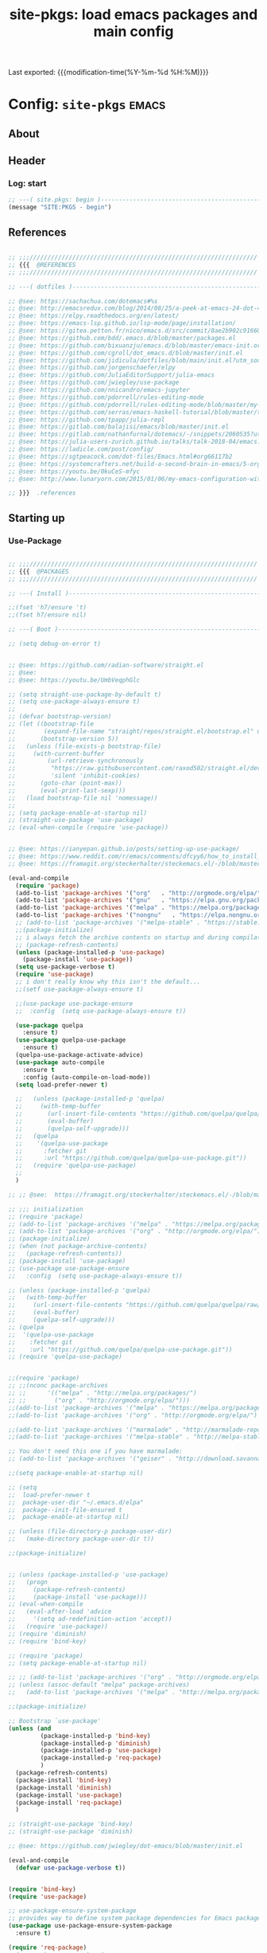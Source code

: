 #+TITLE: site-pkgs: load emacs packages and main config
#+OPTIONS: toc:nil h:4
#+STARTUP: show2levels
#+PROPERTY: header-args:emacs-lisp :tangle yes :results silent :exports code :comments both
#+LINK: emacs-site https://github.com/hute37/emacs-site
#+LINK: dotemacs  https://sachachua.com/dotemacs#%s

Last exported:  {{{modification-time(%Y-%m-%d %H:%M)}}}

#+TOC: headlines 4

* Config: =site-pkgs=       :emacs:
** About
:PROPERTIES:
:CUSTOM_ID: babel-init
:END:
<<babel-init>>

** Header
*** Log: start
#+NAME: log-start
#+begin_src emacs-lisp
  ;; ---( site.pkgs: begin )-------------------------------------------------------
  (message "SITE:PKGS - begin")

#+END_SRC

** References
#+NAME: references
#+begin_src emacs-lisp

  ;; ;;;////////////////////////////////////////////////////////////////
  ;; {{{  @REFERENCES
  ;; ;;;////////////////////////////////////////////////////////////////

  ;; ---( dotfiles )--------------------------------------------------------------

  ;; @see: https://sachachua.com/dotemacs#%s
  ;; @see: http://emacsredux.com/blog/2014/08/25/a-peek-at-emacs-24-dot-4-prettify-symbols-mode/
  ;; @see: https://elpy.readthedocs.org/en/latest/
  ;; @see: https://emacs-lsp.github.io/lsp-mode/page/installation/
  ;; @see: https://gitea.petton.fr/nico/emacs.d/src/commit/8ae2b902c916600c9296d967f36ed69ad50e8199/init.el?lang=sv-SE
  ;; @see: https://github.com/bdd/.emacs.d/blob/master/packages.el
  ;; @see: https://github.com/bixuanzju/emacs.d/blob/master/emacs-init.org
  ;; @see: https://github.com/cgroll/dot_emacs.d/blob/master/init.el
  ;; @see: https://github.com/jidicula/dotfiles/blob/main/init.el?utm_source=pocket_mylist
  ;; @see: https://github.com/jorgenschaefer/elpy
  ;; @see: https://github.com/JuliaEditorSupport/julia-emacs
  ;; @see: https://github.com/jwiegley/use-package
  ;; @see: https://github.com/nnicandro/emacs-jupyter
  ;; @see: https://github.com/pdorrell/rules-editing-mode
  ;; @see: https://github.com/pdorrell/rules-editing-mode/blob/master/my-drools.el
  ;; @see: https://github.com/serras/emacs-haskell-tutorial/blob/master/tutorial.md
  ;; @see: https://github.com/tpapp/julia-repl
  ;; @see: https://gitlab.com/balajisi/emacs/blob/master/init.el
  ;; @see: https://gitlab.com/nathanfurnal/dotemacs/-/snippets/2060535?utm_source=pocket_mylist
  ;; @see: https://julia-users-zurich.github.io/talks/talk-2018-04/emacs.html
  ;; @see: https://ladicle.com/post/config/
  ;; @see: https://sgtpeacock.com/dot-files/Emacs.html#org66117b2
  ;; @see: https://systemcrafters.net/build-a-second-brain-in-emacs/5-org-roam-hacks/
  ;; @see: https://youtu.be/0kuCeS-mfyc
  ;; @see: http://www.lunaryorn.com/2015/01/06/my-emacs-configuration-with-use-package.html

  ;; }}}  .references

#+END_SRC

** Starting up
*** Use-Package

#+NAME: startup
#+begin_src emacs-lisp

      ;; ;;;////////////////////////////////////////////////////////////////
      ;; {{{  @PACKAGES
      ;; ;;;////////////////////////////////////////////////////////////////

      ;; ---( Install )--------------------------------------------------------------

      ;;(fset 'h7/ensure 't)
      ;;(fset h7/ensure nil)

      ;; ---( Boot )--------------------------------------------------------------

      ;; (setq debug-on-error t)


      ;; @see: https://github.com/radian-software/straight.el
      ;; @see: 
      ;; @see: https://youtu.be/UmbVeqphGlc

      ;; (setq straight-use-package-by-default t)
      ;; (setq use-package-always-ensure t)
      ;; 
      ;; (defvar bootstrap-version)
      ;; (let ((bootstrap-file
      ;;        (expand-file-name "straight/repos/straight.el/bootstrap.el" user-emacs-directory))
      ;;       (bootstrap-version 5))
      ;;   (unless (file-exists-p bootstrap-file)
      ;;     (with-current-buffer
      ;;         (url-retrieve-synchronously
      ;;          "https://raw.githubusercontent.com/raxod502/straight.el/develop/install.el"
      ;;          'silent 'inhibit-cookies)
      ;;       (goto-char (point-max))
      ;;       (eval-print-last-sexp)))
      ;;   (load bootstrap-file nil 'nomessage))
      ;; 
      ;; (setq package-enable-at-startup nil)
      ;; (straight-use-package 'use-package)
      ;; (eval-when-compile (require 'use-package))


      ;; @see: https://ianyepan.github.io/posts/setting-up-use-package/
      ;; @see: https://www.reddit.com/r/emacs/comments/dfcyy6/how_to_install_and_use_usepackage/
      ;; @see: https://framagit.org/steckerhalter/steckemacs.el/-/blob/master/steckemacs.el

      (eval-and-compile
        (require 'package)
        (add-to-list 'package-archives '("org"   . "http://orgmode.org/elpa/")) ; Org-mode's repository
        (add-to-list 'package-archives '("gnu"   . "https://elpa.gnu.org/packages/"))
        (add-to-list 'package-archives '("melpa" . "https://melpa.org/packages/"))
        (add-to-list 'package-archives '("nongnu"   . "https://elpa.nongnu.org/nongnu/"))
        ;; (add-to-list 'package-archives '("melpa-stable" . "https://stable.melpa.org/packages/"))
        ;;(package-initialize)
        ;; i always fetch the archive contents on startup and during compilation, which is slow
        ;; (package-refresh-contents)
        (unless (package-installed-p 'use-package)
          (package-install 'use-package))
        (setq use-package-verbose t)
        (require 'use-package)
        ;; i don't really know why this isn't the default...
        ;;(setf use-package-always-ensure t)

        ;;(use-package use-package-ensure
        ;;  :config  (setq use-package-always-ensure t))

        (use-package quelpa
          :ensure t)
        (use-package quelpa-use-package
          :ensure t)
        (quelpa-use-package-activate-advice)
        (use-package auto-compile
          :ensure t
          :config (auto-compile-on-load-mode))
        (setq load-prefer-newer t)

        ;;   (unless (package-installed-p 'quelpa)
        ;;     (with-temp-buffer
        ;;       (url-insert-file-contents "https://github.com/quelpa/quelpa/raw/master/quelpa.el")
        ;;       (eval-buffer)
        ;;       (quelpa-self-upgrade)))
        ;;   (quelpa
        ;;    '(quelpa-use-package
        ;;      :fetcher git
        ;;      :url "https://github.com/quelpa/quelpa-use-package.git"))
        ;;   (require 'quelpa-use-package)
        ;;
        )

      ;; ;; @see:  https://framagit.org/steckerhalter/steckemacs.el/-/blob/master/steckemacs.el

      ;; ;;; initialization
      ;; (require 'package)
      ;; (add-to-list 'package-archives '("melpa" . "https://melpa.org/packages/") t)
      ;; (add-to-list 'package-archives '("org" . "http://orgmode.org/elpa/") t) ; Org-mode's repository
      ;; (package-initialize)
      ;; (when (not package-archive-contents)
      ;;   (package-refresh-contents))
      ;; (package-install 'use-package)
      ;; (use-package use-package-ensure
      ;;   :config  (setq use-package-always-ensure t))

      ;; (unless (package-installed-p 'quelpa)
      ;;   (with-temp-buffer
      ;;     (url-insert-file-contents "https://github.com/quelpa/quelpa/raw/master/quelpa.el")
      ;;     (eval-buffer)
      ;;     (quelpa-self-upgrade)))
      ;; (quelpa
      ;;  '(quelpa-use-package
      ;;    :fetcher git
      ;;    :url "https://github.com/quelpa/quelpa-use-package.git"))
      ;; (require 'quelpa-use-package)


      ;;(require 'package)
      ;; ;;(nconc package-archives
      ;; ;;      '(("melpa" . "http://melpa.org/packages/")
      ;; ;;        ("org" . "http://orgmode.org/elpa/")))
      ;;(add-to-list 'package-archives '("melpa" . "https://melpa.org/packages/") t)
      ;;(add-to-list 'package-archives '("org" . "http://orgmode.org/elpa/") t) ; Org-mode's repository

      ;;(add-to-list 'package-archives '("marmalade" . "http://marmalade-repo.org/packages/"))
      ;;(add-to-list 'package-archives '("melpa-stable" . "http://melpa-stable.milkbox.net/packages/") t)

      ;; You don't need this one if you have marmalade:
      ;; (add-to-list 'package-archives '("geiser" . "http://download.savannah.gnu.org/releases/geiser/packages"))

      ;;(setq package-enable-at-startup nil)

      ;; (setq 
      ;;  load-prefer-newer t
      ;;  package-user-dir "~/.emacs.d/elpa"
      ;;  package--init-file-ensured t
      ;;  package-enable-at-startup nil)

      ;; (unless (file-directory-p package-user-dir)
      ;;   (make-directory package-user-dir t))    

      ;;(package-initialize)


      ;; (unless (package-installed-p 'use-package)
      ;;   (progn
      ;;     (package-refresh-contents)
      ;;     (package-install 'use-package)))
      ;; (eval-when-compile
      ;;   (eval-after-load 'advice
      ;;     '(setq ad-redefinition-action 'accept))
      ;;   (require 'use-package))
      ;; (require 'diminish)
      ;; (require 'bind-key)

      ;; (require 'package)
      ;; (setq package-enable-at-startup nil)

      ;; ;; (add-to-list 'package-archives '("org" . "http://orgmode.org/elpa/") t)
      ;; (unless (assoc-default "melpa" package-archives)
      ;;   (add-to-list 'package-archives '("melpa" . "http://melpa.org/packages/") t))

      ;;(package-initialize)

      ;; Bootstrap `use-package'
      (unless (and
               (package-installed-p 'bind-key)
               (package-installed-p 'diminish)
               (package-installed-p 'use-package)
               (package-installed-p 'req-package)
               )
        (package-refresh-contents)
        (package-install 'bind-key)
        (package-install 'diminish)
        (package-install 'use-package)
        (package-install 'req-package)
        )

      ;; (straight-use-package 'bind-key)
      ;; (straight-use-package 'diminish)

      ;; @see: https://github.com/jwiegley/dot-emacs/blob/master/init.el

      (eval-and-compile
        (defvar use-package-verbose t))


      (require 'bind-key)
      (require 'use-package)

      ;; use-package-ensure-system-package
      ;; provides way to define system package dependencies for Emacs packages
      (use-package use-package-ensure-system-package
        :ensure t)

      (require 'req-package)
      ;;(use-package req-package)

      ;; @see: https://github.com/noctuid/general.el
      (use-package general
        :ensure t)

      ;; ---( ... )--------------------------------------------------------------

      ;; }}}  .packages

#+END_SRC

** General
*** Basic

#+NAME: basic
#+begin_src emacs-lisp

         ;; ;;;////////////////////////////////////////////////////////////////
         ;; {{{  @BASIC
         ;; ;;;////////////////////////////////////////////////////////////////

         ;; ---( ... )--------------------------------------------------------------

         ;; ---( ... )--------------------------------------------------------------

         ;;(use-package bs
         ;;  :ensure t)

         ;; ---( ... )--------------------------------------------------------------

         ;; (use-package pretty-symbols
         ;;   :ensure t)

         ;; (use-package pretty-lambdada
         ;;   :ensure t
         ;;   :init (dolist (hook '(lisp-mode-hook emacs-lisp-mode-hook)))
         ;;   :config (dolist (global-pretty-lambda-mode)))


       ;; (use-package jumpc
       ;;   :disabled t
       ;;   :config (progn (jumpc-bind-vim-key)))

       ;; (use-package rainbow-delimiters
       ;;   :disabled t
       ;;   :hook (prog-mode . rainbow-delimiters-mode))

       ;; ---( undo-tree )--------------------------------------------------------------

  (use-package undo-tree
    :ensure t
    :diminish undo-tree-mode
    ;; :bind (("C-c _" . undo-tree-visualize))
    :config
    (progn
      (global-undo-tree-mode)
      ;; (unbind-key "M-_" undo-tree-map)
      (setq undo-tree-visualizer-timestamps t)
      (setq undo-tree-visualizer-diff t)
      (setq undo-tree-history-directory-alist '(("." . "~/.backups/emacs/undo-tree")))))


    ;; ---( dash )--------------------------------------------------------------

    ;; ~dash.el~ :: A modern list API for Emacs. No 'cl required.  (See https://github.com/magnars/dash.el/)
    (use-package dash
      :ensure t)

    ;; ---( f )--------------------------------------------------------------

    ;; ~f.el~ :: A modern API for working with files and directories in Emacs. (See https://github.com/rejeep/f.el/)
    (use-package f
      :ensure t)

    ;; ---( s )--------------------------------------------------------------

    ;; ~s.el~ :: The long lost Emacs string manipulation library.  (See https://github.com/magnars/s.el/)
    (use-package s
      :ensure t)


      ;; }}}  .packages

#+END_SRC

*** UI

#+NAME: ui
#+begin_src emacs-lisp

  ;; ;;;////////////////////////////////////////////////////////////////
  ;; {{{  @UI
  ;; ;;;////////////////////////////////////////////////////////////////

  ;; ---( mode-line )--------------------------------------------------------------

  (use-package minions
    :ensure t
    :config (minions-mode 1)
    )

  (use-package mood-line
    :ensure t
    :config (mood-line-mode 1)
    )

  ;; delight
  ;; hides modeline displays
  (use-package delight
    :ensure t)
  (require 'delight)                ;; if you use :delight
  (require 'bind-key)                ;; if you use any :bind variant

  ;; ;; Required to hide the modeline 
  ;; (use-package hide-mode-line
  ;;   :ensure t
  ;;   :defer t)

  ;; (use-package all-the-icons)
  ;; (use-package doom-modeline
  ;;   :after eshell
  ;;   :init (doom-modeline-mode 1))

  ;; (use-package powerline
  ;;   :ensure t
  ;;   :init (powerline-default-theme)
  ;; )


  ;; (use-package powerline
  ;; 	     :init (dolist

  ;; 			 ;; powerine
  ;; 			 ;; smart-mode-line
  ;; 			 ;; smart-mode-line-powerline-theme
  ;; 			 ;;(require 'powerline)

  ;; 		       (set-face-attribute 'mode-line nil
  ;; 					   :foreground "Black"
  ;; 					   :background "DarkOrange"
  ;; 					   :box nil)

  ;; 		       (powerline-default-theme)

  ;; 		       ;;    (require 'smart-mode-line)
  ;; 		       ;;    (setq sml/theme 'powerline)
  ;; 		       ;;    (load-theme 'smart-mode-line-powerline t)
  ;; 		       ;;    (sml/setup)

  ;; 		       ;;(sml/apply-theme 'powerline)
  ;; 		       ;;(sml/apply-theme 'dark)
  ;; 		       ;;(sml/apply-theme 'light)
  ;; 		       ;;(sml/apply-theme 'respectful)
  ;; 		       ;;(sml/apply-theme 'automatic)

  ;; 		       ;;(powerline-default-theme)

  ;; 		       (powerline-reset)

  ;; 		       )
  ;; 	     )

  ;; ---( highlight )--------------------------------------------------------------

  (use-package hl-todo
    :ensure t
    :config (minions-mode 1)
    )

  (use-package hl-todo
    :ensure t
    :hook (prog-mode . hl-todo-mode)
    :config
    ;; (define-key hl-todo-mode-map (kbd "C-c p") #'hl-todo-previous)
    ;; (define-key hl-todo-mode-map (kbd "C-c n") #'hl-todo-next)
    ;; (define-key hl-todo-mode-map (kbd "C-c o") #'hl-todo-occur)
    ;; (define-key hl-todo-mode-map (kbd "C-c i") #'hl-todo-insert  
    (setq hl-todo-highlight-punctuation ":"
          hl-todo-keyword-faces
          `(("TODO"       warning bold)
            ("FIXME"      error bold)
            ("HACK"       font-lock-constant-face bold)
            ("REVIEW"     font-lock-keyword-face bold)
            ("NOTE"       success bold)
            ("DEPRECATED" font-lock-doc-face bold))))

  ;; ---( dashboard )--------------------------------------------------------------

  (use-package dashboard
    :ensure t
    :custom
    (dashboard-startup-banner 'logo)
    (dashboard-items '((recents . 5)
                       (projects . 5)
                       (agenda . 5)))
    (initial-buffer-choice (lambda () (get-buffer-create "*dashboard*")))
    :config
    (dashboard-setup-startup-hook))


  ;; }}}  .ui

#+END_SRC

** Workspace
*** Magit
#+NAME: magit
#+begin_src emacs-lisp

  ;; ;;;////////////////////////////////////////////////////////////////
  ;; {{{  @MAGIT
  ;; ;;;////////////////////////////////////////////////////////////////


  ;; ;; ---( magit )--------------------------------------------------------------

  (use-package magit
    :ensure t
    :config
    (setenv "EDITOR" "emacsclient")
    (setenv "GIT_EDITOR" "emacsclient"))

  ;; git config --global core.editor "`which emacsclient` -t -s $EMACS_SERVER_FILE"

  (use-package magit-zzz
    :disabled t
    :bind (("C-x g" . magit-status)
           ("C-x G" . magit-status-with-prefix))
    :preface
    (defun magit-monitor (&optional no-display)
      "Start git-monitor in the current directory."
      (interactive)
      (when (string-match "\\*magit: \\(.+?\\)\\*" (buffer-name))
        (let ((name (format "*git-monitor: %s*"
                            (match-string 1 (buffer-name)))))
          (or (get-buffer name)
              (let ((buf (get-buffer-create name)))
                (ignore-errors
                  (start-process "*git-monitor*" buf "git-monitor"
                                 "-d" (expand-file-name default-directory)))
                buf)))))
    (defun magit-status-with-prefix ()
      (interactive)
      (let ((current-prefix-arg '(4)))
        (call-interactively 'magit-status)))
    (defun lusty-magit-status (dir &optional switch-function)
      (interactive (list (if current-prefix-arg
                             (lusty-read-directory)
                           (or (magit-get-top-dir)
                               (lusty-read-directory)))))
      (magit-status-internal dir switch-function))
    (defun eshell/git (&rest args)
      (cond
       ((or (null args)
            (and (string= (car args) "status") (null (cdr args))))
        (magit-status-internal default-directory))
       ((and (string= (car args) "log") (null (cdr args)))
        (magit-log "HEAD"))
       (t (throw 'eshell-replace-command
                 (eshell-parse-command
                  "*git"
                  (eshell-stringify-list (eshell-flatten-list args)))))))
    :init
    (add-hook 'magit-mode-hook 'hl-line-mode)
    :config
    (setenv "GIT_PAGER" "")
    (use-package magit-backup
      :diminish magit-backup-mode)
    (use-package magit-review
      :disabled t
      :commands magit-review
      :config (require 'json))
    (unbind-key "M-h" magit-mode-map)
    (unbind-key "M-s" magit-mode-map)
    (unbind-key "M-m" magit-mode-map)
    (bind-key "M-H" #'magit-show-level-2-all magit-mode-map)
    (bind-key "M-S" #'magit-show-level-4-all magit-mode-map)
    (add-hook 'magit-log-edit-mode-hook
              #'(lambda ()
                  (set-fill-column 72)
                  (flyspell-mode)))
    (add-hook 'magit-status-mode-hook #'(lambda () (magit-monitor t))))

  ;; ---( git-timemachine )------------------------------------------------------------

  (use-package git-timemachine
    :disabled t)

  ;; (use-package git-timemachine
  ;;   :ensure t
  ;;   :bind (("s-g" . git-timemachine)))

  ;; ---( vdiff )------------------------------------------------------------

  (use-package vdiff
    :ensure t)

  (use-package vdiff-magit
    :ensure t
    :config
    (define-key magit-mode-map "e" 'vdiff-magit-dwim)
    (define-key magit-mode-map "E" 'vdiff-magit)
    (transient-suffix-put 'magit-dispatch "e" :description "vdiff (dwim)")
    (transient-suffix-put 'magit-dispatch "e" :command 'vdiff-magit-dwim)
    (transient-suffix-put 'magit-dispatch "E" :description "vdiff")
    (transient-suffix-put 'magit-dispatch "E" :command 'vdiff-magit)

    ;; This flag will default to using ediff for merges.
    ;; (setq vdiff-magit-use-ediff-for-merges nil)

    ;; Whether vdiff-magit-dwim runs show variants on hunks.  If non-nil,
    ;; vdiff-magit-show-staged or vdiff-magit-show-unstaged are called based on what
    ;; section the hunk is in.  Otherwise, vdiff-magit-dwim runs vdiff-magit-stage
    ;; when point is on an uncommitted hunk.
    ;; (setq vdiff-magit-dwim-show-on-hunks nil)

    ;; Whether vdiff-magit-show-stash shows the state of the index.
    ;; (setq vdiff-magit-show-stash-with-index t)

    ;; Only use two buffers (working file and index) for vdiff-magit-stage
    ;; (setq vdiff-magit-stage-is-2way nil)

    )

  ;; }}}  .magit

#+END_SRC
*** Dired
#+NAME: dired
#+begin_src emacs-lisp

  ;; ;;;////////////////////////////////////////////////////////////////
  ;; {{{  @DIRED
  ;; ;;;////////////////////////////////////////////////////////////////


  ;; ---( dired )--------------------------------------------------------------


  (use-package dired
    ;; :straight (:type built-in)
    ;; :ensure t 
    :hook ((dired-mode . hl-line-mode)
           (dired-mode . dired-hide-details-mode))
    :custom
    ;; (require 'ls-lisp)
    (ls-lisp-dirs-first t)
    (ls-lisp-ignore-case nil)
    (ls-lisp-use-insert-directory-program nil)

    (dired-listing-switches "-alvhp --dired --group-directories-first")

    (dired-recursive-copies 'always)
    (dired-recursive-deletes 'always)
    (dired-dwim-target t) ;;use to copy to the next buffer visible
    ;; Auto refresh Dired, but be quiet about it
    (global-auto-revert-non-file-buffers t)
    (auto-revert-verbose t)
    ;;(image-dired-external-viewer (executable-find "sxiv"))
    )

  ;; @see: https://github.com/CSRaghunandan/.emacs.d/blob/master/setup-files/setup-dired.el

  ;; dired-x: to hide uninteresting files in dired
  (use-package dired-x
    ;; :straight nil
    ;; :ensure t 
    :bind ("C-x C-j" . dired-jump)
    :hook ((dired-mode . dired-omit-mode))
    :config
    (setq dired-omit-verbose nil)
  
    ;; hide backup, autosave, *.*~ files
    ;; omit mode can be toggled using `C-x M-o' in dired buffer.
    ;;(setq dired-omit-files "^\\.?#\\|^\\.$\\|^\\.\\.$")
    (setq dired-omit-files "^\\.?#\\|^\\.$")
    (setq dired-omit-files
          (concat dired-omit-files "\\|^.DS_STORE$\\|^.projectile$\\|^.git$"))
    )

  ;; }}}  .dired

#+END_SRC

*** Project
#+NAME: project
#+begin_src emacs-lisp

  ;; ;;;////////////////////////////////////////////////////////////////
  ;; {{{  @PROJECT
  ;; ;;;////////////////////////////////////////////////////////////////


  ;; ---( projectile )--------------------------------------------------------------

  (use-package projectile
    :ensure t
    :diminish projectile-mode
    :init
    (setq projectile-enable-caching t
          projectile-cache-file (emacs-d "var/projectile.cache")
          projectile-known-projects-file (emacs-d "var/projectile-bookmarks.eld"))
    (make-directory (emacs-d "var") t)
    :config
    (projectile-global-mode))


  ;; ---( treemacs )--------------------------------------------------------------

  ;; Provides workspaces with file browsing (tree file viewer)
  ;; and project management when coupled with `projectile`.

  (use-package treemacs
    :ensure t
    :defer t
    :config
    (setq treemacs-no-png-images t
            treemacs-width 24)
    :bind ("C-c t" . treemacs))

  (use-package treemacs-projectile
    :after treemacs projectile
    :ensure t)

  (use-package treemacs-icons-dired
    :after treemacs dired
    :ensure t
    :config (treemacs-icons-dired-mode))

  (use-package treemacs-magit
    :after treemacs magit
    :ensure t)


  ;; ---( etags )--------------------------------------------------------------

  (use-package etags
    :bind ("M-T" . tags-search))

  ;; ---( gtags )--------------------------------------------------------------

  (use-package gtags
    :disabled t
    :commands gtags-mode
    :diminish gtags-mode
    :config
    (bind-key "C-c t ." 'gtags-find-rtag)
    (bind-key "C-c t f" 'gtags-find-file)
    (bind-key "C-c t p" 'gtags-parse-file)
    (bind-key "C-c t g" 'gtags-find-with-grep)
    (bind-key "C-c t i" 'gtags-find-with-idutils)
    (bind-key "C-c t s" 'gtags-find-symbol)
    (bind-key "C-c t r" 'gtags-find-rtag)
    (bind-key "C-c t v" 'gtags-visit-rootdir)
    (bind-key "<mouse-2>" 'gtags-find-tag-from-here gtags-mode-map)
    (use-package helm-gtags
      :bind ("M-T" . helm-gtags-select)
      :config
      (bind-key "M-," 'helm-gtags-resume gtags-mode-map))
    )



  ;; }}}  .project

#+END_SRC

*** Grep
#+NAME: grep
#+begin_src emacs-lisp

  ;; ;;;////////////////////////////////////////////////////////////////
  ;; {{{  @GREP
  ;; ;;;////////////////////////////////////////////////////////////////

  ;; ---( ack )--------------------------------------------------------------

  (use-package ack
    :disabled t)
  ;;(use-package ack-and-a-half)

  ;; ---( ag )--------------------------------------------------------------

  (use-package wgrep
    :ensure t
    :custom
    (wgrep-enable-key "e")
    (wgrep-auto-save-buffer )
    (twgrep-change-readonly-file t))

  (use-package ag
    :ensure t
    :custom
    (ag-highligh-search )
    (tag-reuse-buffers )
    (tag-reuse-window t)
    :bind
    ("M-s a" . ag-project)
    :config
    (use-package wgrep-ag
      :ensure t))


  ;; ---( grep )--------------------------------------------------------------

  (use-package grep
    :bind (("M-s d" . find-grep-dired)
           ("M-s F" . find-grep)
           ("M-s G" . grep)
           ("M-s p" . find-grep-in-project))
    :init
    (defun find-grep-in-project (command-args)
      (interactive
       (let ((default (thing-at-point 'symbol)))
         (list (read-shell-command "Run find (like this): "
                                   (cons (concat "git --no-pager grep -n "
                                                 default)
                                         (+ 24 (length default)))
                                   'grep-find-history))))
      (if command-args
          (let ((null-device nil)) ; see grep
            (grep command-args))))
    :config
    (add-hook 'grep-mode-hook #'(lambda () (use-package grep-ed)))
    (grep-apply-setting 'grep-command "egrep -nH -e ")
    (if nil
        (progn
          (setq-default grep-first-column 1)
          (grep-apply-setting
           'grep-find-command
           '("ag --noheading --nocolor --smart-case --nogroup --column -- "
             . 61)))
      (grep-apply-setting
       'grep-find-command
       '("find . -type f -print0 | xargs -P4 -0 egrep -nH " . 49))))


  ;; }}}  .grep

#+END_SRC

** Text
*** Text/begin
#+NAME: text-begin
#+begin_src emacs-lisp

  ;; ;;;////////////////////////////////////////////////////////////////
  ;; {{{  @TEXT
  ;; ;;;////////////////////////////////////////////////////////////////

#+END_SRC

*** Markdown
#+NAME: markdown
#+begin_src emacs-lisp

  ;; ---( markdown )--------------------------------------------------------------

  (use-package markdown-mode
    :ensure t
    :commands (markdown-mode gfm-mode)
    :mode (("README\\.md\\'" . gfm-mode)
           ("\\.md\\'" . markdown-mode)
           ("\\.markdown\\'" . markdown-mode))
    :init (setq markdown-command "multimarkdown"))

  ;; (use-package markdown-mode
  ;;   :ensure t
  ;;   :mode ("\\.\\(m\\(ark\\)?down\\|md\\)$" . markdown-mode)
  ;;   :init
  ;;   (add-hook 'markdown-mode-hook 'spell-check-and-wrap-at-80)
  ;;   :config
  ;;   (progn
  ;;     (let ((preferred-markdown-impl "peg-markdown"))
  ;;       (when (executable-find preferred-markdown-impl)
  ;;         (setq markdown-command preferred-markdown-impl)))))


#+END_SRC

*** Markup
#+NAME: markup
#+begin_src emacs-lisp

  ;; ---( css )--------------------------------------------------------------

  (use-package css-mode
    :mode ("\\.css\\'" . css-mode))

  ;; (use-package rainbow-mode
  ;;   :disabled t	     
  ;;   :config
  ;;   (add-hook 'css-mode-hook 'rainbow-mode)
  ;;   (add-hook 'less-mode-hook 'rainbow-mode))

  ;; ---( nxml )--------------------------------------------------------------

  (use-package nxml-mode
    :commands nxml-mode
    :init
    (defalias 'xml-mode 'nxml-mode)
    :config
  )


  ;; (use-package nxml-mode
  ;;   :commands nxml-mode
  ;;   :init
  ;;   (defalias 'xml-mode 'nxml-mode)
  ;;   :config

  ;;   (defun my-nxml-mode-hook ()
  ;;     (bind-key "<return>" 'newline-and-indent nxml-mode-map))
  ;;   (add-hook 'nxml-mode-hook 'my-nxml-mode-hook)
  ;;   (defun tidy-xml-buffer ()
  ;;     (interactive)
  ;;     (save-excursion
  ;;       (call-process-region (point-min) (point-max) "tidy" t t nil
  ;;                            "-xml" "-i" "-wrap" "0" "-omit" "-q" "-utf8")))
  ;;   (bind-key "C-c M-h" 'tidy-xml-buffer nxml-mode-map)
  ;;   (setq ac-sources '(ac-source-symbols ac-source-words-in-same-mode-buffers)))


  ;; (use-package web-mode
  ;;   :disabled t	     
  ;;   :config
  ;;   (add-to-list 'auto-mode-alist '("\\.html\\'" . web-mode))
  ;;   (add-to-list 'auto-mode-alist '("\\.htm\\'" . web-mode))
  ;;   (add-to-list 'auto-mode-alist '("\\.phtml\\'" . web-mode))
  ;;   (add-to-list 'auto-mode-alist '("\\.tpl\\.php\\'" . web-mode))
  ;;   (add-to-list 'auto-mode-alist '("\\.[agj]sp\\'" . web-mode))
  ;;   (add-to-list 'auto-mode-alist '("\\.as[cp]x\\'" . web-mode))
  ;;   (add-to-list 'auto-mode-alist '("\\.erb\\'" . web-mode))
  ;;   (add-to-list 'auto-mode-alist '("\\.mustache\\'" . web-mode))
  ;;   (add-to-list 'auto-mode-alist '("\\.djhtml\\'" . web-mode))

  ;;   (setq web-mode-css-indent-offset 2))

#+END_SRC

*** Text/end
#+NAME: text-end
#+begin_src emacs-lisp

  ;; }}}  .text

#+END_SRC

** Lang
*** Lang/begin
#+NAME: lang-begin
#+begin_src emacs-lisp

  ;; ;;;////////////////////////////////////////////////////////////////
  ;; {{{  @LANG
  ;; ;;;////////////////////////////////////////////////////////////////

#+END_SRC
*** Lang: LSP
**** Lang: LSP.mode
#+NAME: lang-lsp.mode
#+begin_src emacs-lisp

  ;; ---( LSP mode )------------------------------------------------------------

  (use-package lsp-mode
    :init
    ;; set prefix for lsp-command-keymap (few alternatives - "C-l", "C-c l")
    (setq lsp-keymap-prefix "C-l")
    ;;(setq lsp-keymap-prefix "C-c l")
    :hook (;; replace XXX-mode with concrete major-mode(e. g. python-mode)
           (python-mode . lsp)
           ;; if you want which-key integration
           (lsp-mode . lsp-enable-which-key-integration))
    :commands lsp
    :config
    (dolist (dir '(
                 "[/\\\\]\\.cache"
                 "[/\\\\]venv$"
                 "[/\\\\]build$"
                 "[/\\\\]dist$"
                 ))
      (push dir lsp-file-watch-ignored-directories))
    )

  ;; optionally
  (use-package lsp-ui :commands lsp-ui-mode)
  ;; if you are helm user
  ;;(use-package helm-lsp :commands helm-lsp-workspace-symbol)
  ;; if you are ivy user
  (use-package lsp-ivy :commands lsp-ivy-workspace-symbol)
  (use-package lsp-treemacs :commands lsp-treemacs-errors-list)

  ;; optionally if you want to use debugger

  ;; Provides visual help in the buffer 
  ;; For example definitions on hover. 
  ;; The `imenu` lets me browse definitions quickly.
  (use-package lsp-ui
    :ensure t
    :defer t
    :config
    (setq lsp-ui-sideline-enable nil
              lsp-ui-doc-delay 2)
    :hook (lsp-mode . lsp-ui-mode)
    :bind (:map lsp-ui-mode-map
                ("C-c i" . lsp-ui-imenu)))


#+END_SRC

**** Lang: LSP.dap
#+NAME: lang-lsp.mode.dap
#+begin_src emacs-lisp

  ;; ---( dap )--------------------------------------------------------------

  ;; Integration with the debug server 
  (use-package dap-mode
    :ensure t
    :defer t
    :after lsp-mode
    :config
    (dap-auto-configure-mode))

  ;; (use-package dap-mode)
  ;; (use-package dap-LANGUAGE) to load the dap adapter for your language


#+END_SRC

*** Lang: R
**** Lang: R/ess
#+NAME: lang-r.ess
#+begin_src emacs-lisp

  ;; ---( R )--------------------------------------------------------------

  (use-package ess
;;   :if (version<= "25.1" emacs-version)
;;  :defer t
    :ensure t

    ;;:load-path "site-lisp/ess/lisp/"
    ;;:config (ess-toggle-underscore nil)
    :init
    (add-hook 'ess-mode-hook
              (lambda ()

                (ess-set-style 'RStudio)

                ;; Replace \C-c with \M-c for CUA and ctrl key swap

                ;; ;; By popular demand:
                ;;(define-key map "\C-m"             'ess-newline-and-indent); = [RETURN]
                ;;(define-key map [remap yank]       'ess-yank)

                (define-key ess-mode-map (kbd "M-c M-c")      'ess-eval-region-and-go)

                (define-key ess-mode-map (kbd "M-c C-r")      'ess-eval-region)
                (define-key ess-mode-map (kbd "M-c M-r")      'ess-eval-region-and-go)
                (define-key ess-mode-map (kbd "M-c C-b")      'ess-eval-buffer)
                (define-key ess-mode-map (kbd "M-c M-b")      'ess-eval-buffer-and-go)
                (define-key ess-mode-map (kbd "M-c C-<up>")   'ess-eval-buffer-from-beg-to-here)
                (define-key ess-mode-map (kbd "M-c C-<down>") 'ess-eval-buffer-from-here-to-end)
                (define-key ess-mode-map (kbd "M-c C-f")      'ess-eval-function)
                (define-key ess-mode-map (kbd "M-c M-f")      'ess-eval-function-and-go)
                (define-key ess-mode-map (kbd "M-c C-c")      'ess-eval-region-or-function-or-paragraph-and-step)
                (define-key ess-mode-map (kbd "M-c C-p")      'ess-eval-paragraph-and-step)
                (define-key ess-mode-map (kbd "M-c M-p")      'ess-eval-paragraph-and-go)
                (define-key ess-mode-map (kbd "M-c M-x")      'ess-eval-region-or-function-or-paragraph)
                (define-key ess-mode-map (kbd "M-c M-n")      'ess-eval-line-and-step)
                (define-key ess-mode-map (kbd "M-c M-j")      'ess-eval-line)
                (define-key ess-mode-map [(control return)]   'ess-eval-region-or-line-and-step)
                (define-key ess-mode-map (kbd "M-c M-j")      'ess-eval-line-and-go)
                ;; the next three can only work in S/R - mode {FIXME}
                (define-key ess-mode-map (kbd "M-c M-a")      'ess-goto-beginning-of-function-or-para)
                (define-key ess-mode-map (kbd "M-c M-e")      'ess-goto-end-of-function-or-para)
                (define-key ess-mode-map "\C-xnd"             'ess-narrow-to-defun-or-para)
                (define-key ess-mode-map "\C-xnf"             'ess-narrow-to-defun-or-para)
                (define-key ess-mode-map (kbd "M-c M-y")      'ess-switch-to-ESS-deprecated)
                (define-key ess-mode-map (kbd "M-c M-z")      'ess-switch-to-inferior-or-script-buffer)
                (define-key ess-mode-map (kbd "M-c C-z")      'ess-switch-to-inferior-or-script-buffer)
                (define-key ess-mode-map (kbd "C-c C-z")      'ess-switch-to-inferior-or-script-buffer)
                (define-key ess-mode-map (kbd "C-c M-l")      'ess-load-file)
                (define-key ess-mode-map (kbd "M-c M-l")      'ess-load-file); alias, as in 'iESS' where C-c C-l is comint-list-*
                (define-key ess-mode-map (kbd "M-c M-v")      'ess-display-help-on-object)
                ;;(define-key ess-mode-map "\C-c5\C-d"'ess-dump-object-into-edit-buffer-other-frame)
                (define-key ess-mode-map (kbd "M-c M-s")      'ess-switch-process) ; use a

                ;; different process for the buffer.
                ;; (define-key map "\C-c\C-t"        'ess-execute-in-tb)
                ;;(define-key ess-mode-map (kbd "M-c \t")     'ess-complete-object-name-deprecated)
                ;; (define-key ess-mode-map "\C-c\t"        'comint-dynamic-complete-filename)

                (unless (and (featurep 'emacs) (>= emacs-major-version 24))
                  (define-key ess-mode-map (kbd "M-c <tab>")  'comint-dynamic-complete))
                (define-key ess-mode-map (kbd "M-c .")        'ess-list-object-completions)

                ;; wrong here (define-key ess-mode-map "\C-c\C-k" 'ess-request-a-process)
                (define-key ess-mode-map (kbd "M-c M-k")      'ess-force-buffer-current)
                (define-key ess-mode-map (kbd "M-c `")        'ess-show-traceback)
                (define-key ess-mode-map (kbd "M-c \\")       'ess-show-call-stack)

                ;;(define-key ess-mode-map (kbd "M-c .")      (lambda () (interactive) (message "ess-set-style moved to C-c C-e C-s. Sorry for the inconvenience")))

                ;;(define-key ess-mode-map "{"                'ess-electric-brace)
                ;;(define-key ess-mode-map "}"                'ess-electric-brace)

                (define-key ess-mode-map (kbd "M-c M-q")      'ess-indent-exp)
                (define-key ess-mode-map (kbd "<M-S-right>")  'ess-mark-function-or-para)
                (if (featurep 'xemacs) ;; work around Xemacs bug (\C-\M-h redefines M-BS):
                    (define-key ess-mode-map [(meta backspace)] 'backward-kill-word))
                ;;(define-key ess-mode-map [delete]           'backward-delete-char-untabify)

                ;;(define-key ess-mode-map "\t"               'ess-indent-or-complete)
                (define-key ess-mode-map (kbd "M-c C-q")      'ess-quit)
                (define-key ess-mode-map (kbd "M-c M-r")      'ess-use-this-dir)

                ;; smart operators; most likely will go in the future into a separate local map
                ;;(define-key map ","          'ess-smart-comma)

                (define-key ess-mode-map (kbd "M-c M-d")       'ess-doc-map)
                (define-key ess-mode-map (kbd "M-c M-e")       'ess-extra-map)
                (define-key ess-mode-map (kbd "M-c M-t")       'ess-dev-map)
                (define-key ess-mode-map (kbd "M-c C-d")       'ess-doc-map)
                (define-key ess-mode-map (kbd "M-c C-e")       'ess-extra-map)
                (define-key ess-mode-map (kbd "M-c C-t")       'ess-dev-map)


  ;;            (ess-toggle-underscore nil))
                 ;; (define-key ess-mode-map (kbd "M-c M-c") 
                 ;;   'ess-eval-region-and-go)
              ))
    (add-hook 'inferior-ess-mode-hook
              '(lambda nil
                 (define-key inferior-ess-mode-map [\C-up]
                   'comint-previous-matching-input-from-input)
                 (define-key inferior-ess-mode-map [\C-down]
                   'comint-next-matching-input-from-input)
                 (define-key inferior-ess-mode-map [\C-x \t]
                   'comint-dynamic-complete-filename)
                 )
              )
    :commands R)

  (use-package ess-R-data-view
    :defer t)

  (use-package ess-R-object-popup
    :defer t)

  (use-package ess-R-data-smart-equals
    :disabled t)

  (use-package ess-R-data-smart-underscore
    :disabled t)


#+END_SRC

**** Lang: R/polymode
#+NAME: lang-r.ess.polymode
#+begin_src emacs-lisp

  ;; ---( polymode )--------------------------------------------------------------


(use-package polymode
  :ensure t
  :commands (poly-markdown+r-mode)
  :mode (("\\.rmd\\'" . poly-markdown+r-mode)
	 ("\\.Rmd\\'" . poly-markdown+r-mode))

  :init
  (autoload 'r-mode "ess-site.el" "Major mode for editing R source." t)
)


(use-package poly-markdown
  :ensure t
  :mode (
	 ("\\.md" . poly-markdown-mode)
  )
)

(use-package poly-R
  :ensure t
)


#+END_SRC

*** Lang: Python
**** Lang: Python/mode
#+NAME: lang-python.mode
#+begin_src emacs-lisp


  ;; ---( python )--------------------------------------------------------------

  ;; @see: https://gitlab.com/nathanfurnal/dotemacs/-/snippets/2060535?utm_source=pocket_mylist
  ;; @see: https://github.com/jidicula/dotfiles/blob/main/init.el?utm_source=pocket_mylist


  ;; Built-in Python utilities
  (use-package python
    :ensure t
    :config
    ;; Remove guess indent python message
    (setq python-indent-guess-indent-offset-verbose nil)
    ;; Use IPython when available or fall back to regular Python 
    (cond
     ((executable-find "ipython")
      (progn
        (setq python-shell-buffer-name "IPython")
        (setq python-shell-interpreter "ipython")
        (setq python-shell-interpreter-args "-i --simple-prompt")))
     ((executable-find "python3")
      (setq python-shell-interpreter "python3"))
     ((executable-find "python2")
      (setq python-shell-interpreter "python2"))
     (t
      (setq python-shell-interpreter "python"))))


  ;; Hide the modeline for inferior python processes
  (use-package inferior-python-mode
    :ensure nil
    :hook (inferior-python-mode . hide-mode-line-mode))

  ;; Required to hide the modeline 
  (use-package hide-mode-line
    :ensure t
    :defer t)



  ;; (use-package python-mode
  ;;   :mode ("\\.py\\'" . python-mode)
  ;;   :interpreter ("python" . python-mode)
  ;;   :config
  ;;   (defvar python-mode-initialized nil)
  ;;   (defun my-python-mode-hook ()
  ;;     (unless python-mode-initialized
  ;;       (setq python-mode-initialized t)
  ;;       (info-lookup-add-help
  ;;        :mode 'python-mode
  ;;        :regexp "[a-zA-Z_0-9.]+"
  ;;        :doc-spec
  ;;        '(("(python)Python Module Index" )
  ;;          ("(python)Index"
  ;;           (lambda
  ;;             (item)
  ;;             (cond
  ;;              ((string-match
  ;;                "\\([A-Za-z0-9_]+\\)() (in module \\([A-Za-z0-9_.]+\\))" item)
  ;;               (format "%s.%s" (match-string 2 item)
  ;;                       (match-string 1 item)))))))))
  ;;     (setq indicate-empty-lines t)
  ;;     (set (make-local-variable 'parens-require-spaces) nil)
  ;;     (setq indent-tabs-mode nil)
  ;;     (bind-key "C-c C-z" 'python-shell python-mode-map)
  ;;     (unbind-key "C-c c" python-mode-map))
  ;;   (add-hook 'python-mode-hook 'my-python-mode-hook))




#+END_SRC
**** Lang: Python/env
#+NAME: lang-python.env
#+begin_src emacs-lisp

  ;; ---( pyvenv )--------------------------------------------------------------

  ;; Required to easily switch virtual envs 
  ;; via the menu bar or with `pyvenv-workon` 
  ;; Setting the `WORKON_HOME` environment variable points 
  ;; at where the envs are located. I use (miniconda ^H) poetry. 
  (use-package pyvenv
    :ensure t
    :defer t
    :config
    ;; Setting work on to easily switch between environments
    ;;(setenv "WORKON_HOME" (expand-file-name "~/miniconda3/envs/"))
    (setenv "WORKON_HOME" (expand-file-name "~/.cache/pypoetry/virtualenvs"))
    ;; Display virtual envs in the menu bar
    (setq pyvenv-menu t)
    ;; Restart the python process when switching environments
    (add-hook 'pyvenv-post-activate-hooks (lambda ()
                                            (pyvenv-restart-python)))
    :hook (python-mode . pyvenv-mode))


  ;; ---( poetry )-------------------------------------------------------------

  (use-package poetry
    :ensure t
    ;; :init
    ;; imperfect tracking strategy causes lags in builds
    ;; (setq poetry-tracking-strategy 'switch-buffer)
    :hook
    ;; activate poetry-tracking-mode when python-mode is active
    (python-mode . poetry-tracking-mode)
    )

  ;; (use-package poetry
  ;;   :ensure t
  ;;   :config
  ;;   (add-hook 'poetry-tracking-mode-hook (lambda () (remove-hook 'post-command-hook 'poetry-track-virtualenv)))
  ;;   (add-hook 'python-mode-hook 'poetry-track-virtualenv)
  ;;   (add-hook 'projectile-after-switch-project-hook 'poetry-track-virtualenv))


  ;; ---( pipenv )-------------------------------------------------------------
  ;;
  ;; (use-package pipenv
  ;;   :unless (version< emacs-version "25.1")
  ;;   :defer t
  ;;   ;; :ensure t
  ;;   :hook (python-mode . pipenv-mode)
  ;;   :init
  ;;   (setq
  ;;    pipenv-projectile-after-switch-function
  ;;    #'pipenv-projectile-after-switch-extended))


#+END_SRC
**** Lang: Python/lsp
#+NAME: lang-python.lsp
#+begin_src emacs-lisp

  ;; ---( lsp-pyright )--------------------------------------------------------------

  ;; Language server for Python 
  ;; Read the docs for the different variables set in the config.
  (use-package lsp-pyright
    :ensure t
    :defer t
    :config
    ;;(setq lsp-clients-python-library-directories '("/usr/" "~/miniconda3/pkgs"))
    (setq lsp-clients-python-library-directories '("/usr/" "~/miniconda3/pkgs"))
    (setq lsp-pyright-disable-language-service nil
          lsp-pyright-disable-organize-imports nil
          lsp-pyright-auto-import-completions t
          lsp-pyright-use-library-code-for-types t
          ;;lsp-pyright-venv-path "~/miniconda3/envs")
          lsp-pyright-venv-path "~/.cache/pypoetry/virtualenvs")
    :hook ((python-mode . (lambda () 
                            (require 'lsp-pyright) (lsp-deferred)))))

#+END_SRC
**** Lang: Python/tools
#+NAME: lang-python.tools
#+begin_src emacs-lisp

  ;; ---( yapfify )-------------------------------------------------------------

  ;; Format the python buffer following YAPF rules
  ;; There's also blacken if you like it better.
  (use-package yapfify
    :ensure t
    :defer t
    :hook (python-mode . yapf-mode))


  ;; ---( python-black )--------------------------------------------------------------

  (use-package python-black
    ;;:delight python-black-on-save-mode "⚫️"
    :ensure t
    :hook
    (python-mode . python-black-on-save-mode)
    :init
    (put 'python-black-command 'safe-local-variable #'stringp)
    (put 'python-black-extra-args 'safe-local-variable #'stringp)
    (put 'python-black-on-save-mode 'safe-local-variable #'booleanp)
    )



#+END_SRC
**** Lang: Python/elpy
#+NAME: lang-python.elpy
#+begin_src emacs-lisp


  ;; ---( python: elpy )--------------------------------------------------------------

  (use-package elpy
    :disabled t
    :preface

    ;; @see: https://elpy.readthedocs.org/en/latest/
    ;; @see: https://github.com/jorgenschaefer/elpy
    ;; @see: https://youtu.be/0kuCeS-mfyc

    (defvar elpy-mode-map
      (let ((map (make-sparse-keymap)))
        ;; Alphabetical order to make it easier to find free C-c C-X
        ;; bindings in the future. Heh.

        ;; (define-key map (kbd "<backspace>") 'python-indent-dedent-line-backspace)
        ;; (define-key map (kbd "<backtab>")   'python-indent-dedent-line)

        ;; (define-key map (kbd "C-M-x")   'python-shell-send-defun)

        (define-key map (kbd "M-c <")   'python-indent-shift-left)
        (define-key map (kbd "M-c >")   'python-indent-shift-right)

        (define-key map (kbd "M-c RET") 'elpy-importmagic-add-import)
        (define-key map (kbd "M-c M-b") 'elpy-nav-expand-to-indentation)
        (define-key map (kbd "M-c M-c") 'elpy-shell-send-region-or-buffer)
        (define-key map (kbd "M-c M-d") 'elpy-doc)
        (define-key map (kbd "M-c M-e") 'elpy-multiedit-python-symbol-at-point)
        (define-key map (kbd "M-c M-f") 'elpy-find-file)
        (define-key map (kbd "M-c M-n") 'elpy-flymake-next-error)
        (define-key map (kbd "M-c M-o") 'elpy-occur-definitions)
        (define-key map (kbd "M-c M-p") 'elpy-flymake-previous-error)
        (define-key map (kbd "M-c M-s") 'elpy-rgrep-symbol)
        (define-key map (kbd "M-c M-t") 'elpy-test)
        (define-key map (kbd "M-c M-v") 'elpy-check)
        (define-key map (kbd "M-c M-z") 'elpy-shell-switch-to-shell)
        (define-key map (kbd "M-c M-r i") 'elpy-importmagic-fixup)
        (define-key map (kbd "M-c M-r p") 'elpy-autopep8-fix-code)
        (define-key map (kbd "M-c M-r r") 'elpy-refactor)

        ;; (define-key map (kbd "<S-return>") 'elpy-open-and-indent-line-below)
        ;; (define-key map (kbd "<C-S-return>") 'elpy-open-and-indent-line-above)

        ;; (define-key map (kbd "<C-return>") 'elpy-shell-send-current-statement)

        ;; (define-key map (kbd "<C-down>") 'elpy-nav-forward-block)
        ;; (define-key map (kbd "<C-up>") 'elpy-nav-backward-block)
        ;; (define-key map (kbd "<C-left>") 'elpy-nav-backward-indent)
        ;; (define-key map (kbd "<C-right>") 'elpy-nav-forward-indent)

        ;; (define-key map (kbd "<M-down>") 'elpy-nav-move-line-or-region-down)
        ;; (define-key map (kbd "<M-up>") 'elpy-nav-move-line-or-region-up)
        ;; (define-key map (kbd "<M-left>") 'elpy-nav-indent-shift-left)
        ;; (define-key map (kbd "<M-right>") 'elpy-nav-indent-shift-right)

        ;; (define-key map (kbd "M-.")     'elpy-goto-definition)
        ;; (define-key map (kbd "M-TAB")   'elpy-company-backend)

        (define-key map (kbd "<C-S-return>") 'elpy-open-and-indent-line-below)
        ;;(define-key map (kbd "<C-S-return>") 'elpy-open-and-indent-line-above)

        ;;(define-key map (kbd "<C-return>") 'elpy-shell-send-current-statement)

        (define-key map (kbd "<M-right>") 'elpy-nav-forward-block)
        (define-key map (kbd "<M-left>") 'elpy-nav-backward-block)
        ;; (define-key map (kbd "<C-S-left>") 'elpy-nav-backward-indent)
        ;; (define-key map (kbd "<C-S-right>") 'elpy-nav-forward-indent)

        ;; (define-key map (kbd "<M-S-down>") 'elpy-nav-move-line-or-region-down)
        ;; (define-key map (kbd "<M-S-up>") 'elpy-nav-move-line-or-region-up)
        (define-key map (kbd "<M-S-left>") 'elpy-nav-indent-shift-left)
        (define-key map (kbd "<M-S-right>") 'elpy-nav-indent-shift-right)

        (define-key map [(meta prior)]    'elpy-goto-definition)
        (define-key map [(meta next)]     'pop-tag-mark)

        (define-key map [(control menu)]   'elpy-company-backend)

        map)
      "Key map for the Emacs Lisp Python Environment.")
    :config
    (elpy-enable)
    (setq python-shell-interpreter "jupyter"
          python-shell-interpreter-args "console --simple-prompt")

    ;; (elpy-use-ipython "ipython3") 
    (defalias 'workon 'pyvenv-workon))

  (setenv "PYTHONIOENCODING" "utf-8")
  (add-to-list 'process-coding-system-alist '("python" . (utf-8 . utf-8)))
  (add-to-list 'process-coding-system-alist '("elpy" . (utf-8 . utf-8)))
  (add-to-list 'process-coding-system-alist '("flake8" . (utf-8 . utf-8)))

#+END_SRC
**** Lang: Python/ein
#+NAME: lang-python.ein
#+begin_src emacs-lisp

  ;; ---( python: ein )--------------------------------------------------------------


  (use-package ein
    :unless (version< emacs-version "25.1")
    ;; :defer t
    :ensure t
    :init
    (progn
      (with-eval-after-load 'ein-notebooklist
        (define-key ein:notebooklist-mode-map (kbd "<S-return>") 'ein:worksheet-execute-cell-and-goto-next-km)
        (define-key ein:notebooklist-mode-map (kbd "<C-return>") 'ein:worksheet-execute-cell)
        ))
    :config
    (defalias 'eip 'ein:notebooklist-open))



  ;; (use-package ein
  ;;   :unless (version< emacs-version "25.1")
  ;;   :ensure t
  ;;   :defer t
  ;;   :commands ein:notebooklist-open
  ;;   :init
  ;;   ;; (progn
  ;;   ;;   (with-eval-after-load 'ein-notebooklist
  ;;   ;;     ;; removing keybindings
  ;;   ;;     (define-key ein:notebook-mode-map (kbd "M-p") nil)
  ;;   ;;     (define-key ein:notebook-mode-map (kbd "<M-up>") nil)
  ;;   ;;     (define-key ein:notebook-mode-map (kbd "<M-down>") nil)
  ;;   ;;     ;; changing keybinding
  ;;   ;;     (define-key ein:notebook-mode-map (kbd "C-s") 'ein:notebook-save-notebook-command)
  ;;   ;;     (define-key ein:notebook-mode-map (kbd "<M-S-up>") 'ein:worksheet-move-cell-up)
  ;;   ;;     (define-key ein:notebook-mode-map (kbd "<M-S-down>") 'ein:worksheet-move-cell-down)))
  ;;   :config
  ;;   (defalias 'einp 'ein:notebooklist-open)
  ;;   (defalias 'eins 'ein:jupyter-server-start)
  ;;   )



#+END_SRC

*** Lang: Julia
#+NAME: lang-julia
#+begin_src emacs-lisp

  ;; ---( julia )--------------------------------------------------------------

  ;; @see: https://github.com/JuliaEditorSupport/julia-emacs
  ;; @see: https://github.com/tpapp/julia-repl
  ;; @see: https://github.com/nnicandro/emacs-jupyter
  ;; @see: https://julia-users-zurich.github.io/talks/talk-2018-04/emacs.html
  ;; @see: https://github.com/cgroll/dot_emacs.d/blob/master/init.el

  (use-package julia-mode
     :ensure t
     :defer t
     :commands julia-mode
     :mode ("\\.jl$" . julia-mode)
     :init
     (progn
        (autoload 'julia-mode "julia-mode" nil t)
        (setq inferior-julia-program-name "julia")
        )
     :config
     (progn
        (setq inferior-julia-program-name "julia")
        )
     )


  (use-package julia-repl
     :ensure t
     :defer t
     :config
     (progn
       (add-to-list 'julia-mode-hook 'julia-repl-mode)
       )
     )

  ;; ;; allow julia to be loaded through call to julia-mode or
  ;; ;; ess-inferior process
  ;; ;; follow-ups: etags?
  ;; (use-package julia-mode
  ;;    :defer t
  ;;    :commands julia-mode
  ;;    :mode ("\\.jl$" . julia-mode)
  ;;    :init
  ;;    (progn
  ;;       (autoload 'julia-mode "julia-mode" nil t)
  ;;       (setq inferior-julia-program-name "/usr/bin/julia")
  ;;       )
  ;;    :config
  ;;    (progn
  ;;       (add-to-list 'julia-mode-hook 'cg/modify-current-syntax-table)
  ;;       (setq inferior-julia-program-name "/usr/bin/julia")
  ;;       (add-to-list 'julia-mode-hook 'cg/command-line-keybindings)
  ;;       ;; (add-to-list 'inferior-ess-mode-hook 'cg/command-line-keybindings)      
  ;;       )
  ;;    )

  ;; (use-package ess-julia.el
  ;;    :defer t
  ;;    :commands julia
  ;;    :init                                ; run before actual loading
  ;;    (progn
  ;;       (autoload 'julia "ess-julia.el" nil t)
  ;;       (setq inferior-julia-program-name "/usr/bin/julia")
  ;;       )
  ;;    :config
  ;;    (progn
  ;;       (require 'ess-site)
  ;;       (setq inferior-julia-program-name "/usr/bin/julia")
  ;;       (setq ess-tracebug-prefix "\M-c")   ; define debug-mode starting key
  ;;       (setq ess-use-tracebug t)           ; tracebug is called for R
  ;;                                         ; AND JULIA!!
  ;;       (setq ess-tracebug-inject-source-p t)
  ;;       (add-to-list 'julia-mode-hook 'cg/command-line-keybindings)
  ;;       ;; (add-to-list 'inferior-ess-mode-hook 'cg/command-line-keybindings)            
  ;;       )
  ;;    )
  ;; ;; in order to add ess-process afterward, apply julia-mode again on
  ;; ;; open buffers - probably ess-julia.el has to be loaded again also:
  ;; ;; M-x load-file ess-julia.el

#+END_SRC

*** Lang: Ruby
#+NAME: lang-ruby
#+begin_src emacs-lisp

  ;; ---( ruby )--------------------------------------------------------------

  (use-package ruby-mode
    :mode ("\\.rb\\'" . ruby-mode)
    :interpreter ("ruby" . ruby-mode)
    ;; :functions inf-ruby-keys
    ;; :config
    ;; (use-package yari
    ;;   :init
    ;;   (progn
    ;;     (defvar yari-helm-source-ri-pages
    ;;       '((name . "RI documentation")
    ;;         (candidates . (lambda () (yari-ruby-obarray)))
    ;;         (action ("Show with Yari" . yari))
    ;;         (candidate-number-limit . 300)
    ;;         (requires-pattern . 2)
    ;;         "Source for completing RI documentation."))
    ;;     (defun helm-yari (&optional rehash)
    ;;       (interactive (list current-prefix-arg))
    ;;       (when current-prefix-arg (yari-ruby-obarray rehash))
    ;;       (helm 'yari-helm-source-ri-pages (yari-symbol-at-point)))))
    ;; (defun my-ruby-smart-return ()
    ;;   (interactive)
    ;;   (when (memq (char-after) '(?\| ?\" ?\'))
    ;;     (forward-char))
    ;;   (call-interactively 'newline-and-indent))
    ;; (defun my-ruby-mode-hook ()
    ;;   (require 'inf-ruby)
    ;;   (inf-ruby-keys)
    ;;   (bind-key "<return>" 'my-ruby-smart-return ruby-mode-map)
    ;;   (bind-key "C-h C-i" 'helm-yari ruby-mode-map))
    ;; (add-hook 'ruby-mode-hook 'my-ruby-mode-hook)
    )

  ;; ---( puppet )--------------------------------------------------------------

  (use-package puppet-mode
    :ensure t
    :mode ("\\.pp$" . puppet-mode)
    ;; :config
    ;; (use-package puppet-ext
    ;;   :ensure t)
    )


#+END_SRC

*** Lang: Scala
#+NAME: lang-scala
#+begin_src emacs-lisp

  ;; ---( scala )--------------------------------------------------------------

  ;; @see: https://gitlab.com/balajisi/emacs/blob/master/init.el


  ;; requires: sbt-plugin
  ;;
  ;; cat > ~/.sbt/0.13/plugins/plugin.sbt <<EOF
  ;;
  ;; resolvers += Resolver.sonatypeRepo("snapshots")
  ;; addSbtPlugin("org.ensime" % "ensime-sbt" % "0.1.5-SNAPSHOT")
  ;;
  ;; EOF
  ;;
  ;; and sbt gen-ensime to generate .ensime config in project root
  ;;

  (use-package ensime
    :disabled t
    :pin melpa)

  ;;(use-package ensime
  ;;  :pin melpa-stable)

  (use-package scala-mode2
    :disabled t
    :defer t
    :init
    (progn
      (use-package ensime
        :ensure
        :commands ensime-scala-mode-hook     
        ;;(add-hook 'scala-mode-hook 'ensime-scala-mode-hook)
        :init
        (progn
          (add-hook 'scala-mode-hook
                    (lambda ()
                      (ensime)
                      (ensime-scala-mode)
                      ))
          )
        :config
              (progn
                (define-key ensime-mode-map (kbd "M-c M-c")    'ensime-inf-eval-region)
                (define-key ensime-mode-map (kbd "<C-return>") 'ensime-inf-eval-region)
                ))
      (use-package sbt-mode
        :ensure)))


#+END_SRC

*** Lang: Haskell
#+NAME: lang-haskell
#+begin_src emacs-lisp

  ;; ---( haskell )--------------------------------------------------------------

  ;; @see: https://gitlab.com/balajisi/emacs/blob/master/init.el
  ;; @see: https://github.com/serras/emacs-haskell-tutorial/blob/master/tutorial.md

  ;;;; Haskell Modes - Haskell, GHC, SHM, Idris etc.
  (use-package haskell-mode
    :ensure

    :mode (("\\.hs\\(c\\|-boot\\)?\\'" . haskell-mode)
           ("\\.lhs\\'" . literate-haskell-mode))

    :config
    ;; (use-package ghc
    ;;   :ensure)
    (use-package flycheck-haskell
      :ensure)
    )

  ;; (defun balaji/haskell-mode-hook ()
  ;;   (turn-on-haskell-indentation)
  ;;   ;; (ghc-init)
  ;;   (lambda () (add-to-list 'ac-sources 'ac-source-ghc))
  ;;   )

  ;; (add-hook 'haskell-mode-hook 'balaji/haskell-mode-hook)

  (use-package idris-mode
    :ensure
    :disabled t)



#+END_SRC

*** Lang: Drools
#+NAME: lang-drools
#+begin_src emacs-lisp

  ;; ---( drools )--------------------------------------------------------------

  ;; @see: https://github.com/pdorrell/rules-editing-mode
  ;; @see: https://github.com/pdorrell/rules-editing-mode/blob/master/my-drools.el

  ;;;; Drools Mode


  (autoload 'drools-mode "drools-mode")

  (defun set-extension-mode (extension mode)
    (setq auto-mode-alist
          (cons (cons (concat "\\" extension "\\'") mode)
                auto-mode-alist) ) )

  (set-extension-mode ".drl" 'drools-mode)
  (set-extension-mode ".dslr" 'drools-mode)

  (add-hook 'drools-mode-hook 'my-drools-hook)

  (defun drools-return-and-indent()
    (interactive)
    (newline) (indent-for-tab-command) )

  (defun my-drools-hook ()
    (setq indent-tabs-mode nil)
  (local-set-key [?\C-m] 'drools-return-and-indent) )




#+END_SRC

*** Lang/end
#+NAME: lang-end
#+begin_src emacs-lisp

  ;; }}}  .lang

#+END_SRC
** Rest
*** REST/begin
#+NAME: rest-begin
#+begin_src emacs-lisp

  ;; ;;;////////////////////////////////////////////////////////////////
  ;; {{{  @REST
  ;; ;;;////////////////////////////////////////////////////////////////

#+END_SRC

*** Json
#+NAME: rest-json
#+begin_src emacs-lisp

  ;; ---( json )--------------------------------------------------------------

  (use-package json-mode
    :ensure t
    :mode "\\.json\\'")

  (use-package json-reformat
    :ensure t
    :after json-mode
    :init (setq json-reformat:indent-width 2))

#+END_SRC

*** Yaml
#+NAME: rest-yaml
#+begin_src emacs-lisp

  ;; ---( yaml )--------------------------------------------------------------

  (use-package yaml-mode
    :ensure t
    :defer t)


#+END_SRC

*** TODO Request 
#+NAME: rest-request
#+begin_src emacs-lisp

  ;; ---( request )--------------------------------------------------------------

  ;; ---( restclient )------------------------------------------------------

  ;; @see: https://github.com/pashky/restclient.el

  (use-package restclient
    :ensure t
    :defer 30
    :init
      (progn
        ;; (unless restclient-use-org
        ;;   (add-to-list 'auto-mode-alist '("\\.http\\'" . restclient-mode)))
        ;; (spacemacs/set-leader-keys-for-major-mode 'restclient-mode
        ;;   "n" 'restclient-jump-next
        ;;   "p" 'restclient-jump-prev
        ;;   "s" 'restclient-http-send-current-stay-in-window
        ;;   "S" 'restclient-http-send-current
        ;;   "r" 'spacemacs/restclient-http-send-current-raw-stay-in-window
        ;;   "R" 'restclient-http-send-current-raw
        ;;   "y" 'restclient-copy-curl-command)
        ) 
    )


  ;; ---( ob-http )------------------------------------------------------

  ;; @see: https://github.com/zweifisch/ob-http
  ;; @see: https://emacs.stackexchange.com/questions/2427/how-to-test-rest-api-with-emacs

  ;; (use-package ob-http
  ;;   :ensure t
  ;;   :defer 30
  ;;   )


#+END_SRC

*** Rest/end
#+NAME: rest-end
#+begin_src emacs-lisp

  ;; }}}  .rest

#+END_SRC

** OP
*** OP/begin
#+NAME: op-begin
#+begin_src emacs-lisp

  ;; ;;;////////////////////////////////////////////////////////////////
  ;; {{{  @OP
  ;; ;;;////////////////////////////////////////////////////////////////


#+END_SRC

*** Ansible
#+NAME: vm-ansible
#+begin_src emacs-lisp


  ;; @see: https://emacs-lsp.github.io/lsp-mode/page/lsp-ansible/

  (use-package ansible
    :commands ansible
    :ensure t
    :custom
    (ansible-vault-password-file "~/.ans-wall.asc")
    )


  (use-package ansible-doc
    :after ansible
    :diminish ansible-doc-mode
    :ensure t

    :commands
    (ansible-doc
     ansible-doc-mode))

  ;; (use-package ansible-vault
  ;;   :after ansible
  ;;   :ensure t
  ;;   :init
  ;;   (with-eval-after-load 'ansible
  ;;     (defun ansible-vault-mode-maybe ()
  ;;       (when (ansible-vault--is-vault-file)
  ;;         (ansible-vault-mode 1))))
  ;;   (add-hook 'yaml-mode-hook 'ansible-vault-mode-maybe))


  (use-package company-ansible
    :after ansible
    :commands company-ansible
    :ensure t

    :init
    (with-eval-after-load 'company
      (defun gr/setup-company-ansible ()
        (set (make-local-variable 'company-backends) '(company-ansible)))
      (add-hook 'ansible-hook 'gr/setup-company-ansible)))

  (use-package jinja2-mode
    :after ansible
    :ensure t)


  (use-package poly-ansible
    :after polymode
    :ensure t

    :preface
    (eval-when-compile
      (defvar pm-inner/jinja2 nil))

    :mode
    ("playbook\\.ya?ml\\'" . poly-ansible-mode)
    ("/ansible/.*\\.ya?ml\\'" . poly-ansible-mode)
    ("/\\(?:group\\|host\\)_vars/" . poly-ansible-mode)

    :init
    (with-eval-after-load 'fill-column-indicator
      (add-hook 'ansible-hook 'fci-mode))

    :config
    (setq pm-inner/jinja2
      (pm-inner-chunkmode :mode #'jinja2-mode
                          :head-matcher "{[%{#][+-]?"
                          :tail-matcher "[+-]?[%}#]}"
                          :head-mode 'body
                          :tail-mode 'body
                          :head-adjust-face nil
                          :tail-adjust-face nil)))


#+END_SRC

*** Terraform
#+NAME: op-terraform
#+begin_src emacs-lisp

  ;; ---( terraform )--------------------------------------------------------------

  (use-package company-terraform
    :ensure t
    :defer t)



#+END_SRC

*** OP/end
#+NAME: op-end
#+begin_src emacs-lisp

  ;; }}}  .op

#+END_SRC

** VM
*** VM/begin
#+NAME: vm-begin
#+begin_src emacs-lisp

  ;; ;;;////////////////////////////////////////////////////////////////
  ;; {{{  @VM
  ;; ;;;////////////////////////////////////////////////////////////////


#+END_SRC

*** Docker
#+NAME: vm-docker
#+begin_src emacs-lisp

  ;; ---( docker )--------------------------------------------------------------


  (use-package docker
    :ensure t
    :defer t)

  (use-package docker-tramp
    :ensure t
    :defer t)

  (use-package dockerfile-mode
    :ensure t
    :mode "Dockerfile\\'")



#+END_SRC

*** VM/end
#+NAME: vm-end
#+begin_src emacs-lisp

  ;; }}}  .vm

#+END_SRC
** TeX
*** TeX/begin
#+NAME: tex-begin
#+begin_src emacs-lisp

  ;; ;;;////////////////////////////////////////////////////////////////
  ;; {{{  @TEX
  ;; ;;;////////////////////////////////////////////////////////////////


#+END_SRC

*** LaTeX
#+NAME: tex-latex
#+begin_src emacs-lisp

  ;; ---( LaTeX )--------------------------------------------------------------

  ;; @see: https://github.com/bixuanzju/emacs.d/blob/master/emacs-init.org

  ;;   :ensure t

  (use-package auctex
    :defer t)

  (use-package auctex-latexmk
    :defer t
    :init
    (add-hook 'LaTeX-mode-hook 'auctex-latexmk-setup))

  (use-package cdlatex
    :ensure t
    :defer t)

  (use-package company-auctex
    :defer t
    :init
    (add-hook 'LaTeX-mode-hook 'company-auctex-init))

  (use-package tex
    :defer t
    :init
    (setq TeX-auto-save t
          TeX-parse-self t
          TeX-syntactic-comment t
          TeX-PDF-mode t
          ;; Synctex support
          TeX-source-correlate-mode t
          TeX-source-correlate-start-server nil
          ;; Setup reftex style (RefTeX is supported through extension)
          reftex-use-fonts t
          ;; Don't insert line-break at inline math
          LaTeX-fill-break-at-separators nil)
    (defvar latex-nofill-env '("equation"
                               "equation*"
                               "align"
                               "align*"
                               "tabular"
                               "tikzpicture")
      "List of environment names in which `auto-fill-mode' will be inhibited.")
    (add-hook 'LaTeX-mode-hook 'latex/auto-fill-mode)
    (add-hook 'LaTeX-mode-hook 'latex-math-mode)
    (add-hook 'LaTeX-mode-hook 'flyspell-mode)
    ;; (add-hook 'LaTeX-mode-hook 'my/latex-mode-defaults)

    :config
    ;; (defun my/latex-mode-defaults ()
    ;;   (visual-line-mode +1)
    ;;   (yas-minor-mode -1))

    (defun latex//autofill ()
      "Check whether the pointer is ucrrently inside on the
  environments described in `latex-nofill-env' and if so, inhibits
  the automatic filling of the current paragraph."
      (let ((do-auto-fill t)
            (current-environment "")
            (level 0))
        (while (and do-auto-fill (not (string= current-environment "document")))
          (setq level (1+ level)
                current-environment (LaTeX-current-environment level)
                do-auto-fill (not (member current-environment latex-nofill-env))))
        (when do-auto-fill
          (do-auto-fill))))

    (defun latex/auto-fill-mode ()
      "Toggle uato-fill-mode using the custom auto-fill function."
      (interactive)
      (auto-fill-mode)
      (setq auto-fill-function 'latex//autofill))

    ;; (add-hook 'LaTeX-mode-hook 'turn-on-cdlatex)
    ;; (add-to-list 'auto-mode-alist '("\\.l[gh]s\\'" . tex-mode))

    (when (eq system-type 'darwin)
      (setq TeX-view-program-selection
            '((output-dvi "DVI Viewer")
              (output-pdf "PDF Viewer")
              (output-html "HTML Viewer")))

      (setq TeX-view-program-list
            '(("DVI Viewer" "open %o")
              ("PDF Viewer" "open %o")
              ("HTML Viewer" "open %o")))))



  ;; (use-package tex-site
  ;;   :disabled t
  ;;   :load-path "site-lisp/auctex/preview/"
  ;;   :defines (latex-help-cmd-alist latex-help-file)
  ;;   :mode ("\\.tex\\'" . TeX-latex-mode)
  ;;   :config
  ;;   (defun latex-help-get-cmd-alist () ;corrected version:
  ;;     "Scoop up the commands in the index of the latex info manual.
  ;; The values are saved in `latex-help-cmd-alist' for speed."
  ;;     ;; mm, does it contain any cached entries
  ;;     (if (not (assoc "\\begin" latex-help-cmd-alist))
  ;;         (save-window-excursion
  ;;           (setq latex-help-cmd-alist nil)
  ;;           (Info-goto-node (concat latex-help-file "Command Index"))
  ;;           (goto-char (point-max))
  ;;           (while (re-search-backward "^\\* \\(.+\\): *\\(.+\\)\\." nil t)
  ;;             (let ((key (buffer-substring (match-beginning 1) (match-end 1)))
  ;;                   (value (buffer-substring (match-beginning 2)
  ;;                                            (match-end 2))))
  ;;               (add-to-list 'latex-help-cmd-alist (cons key value))))))
  ;;     latex-help-cmd-alist)


  ;;   (use-package latex-mode
  ;;     :defer t
  ;;     :config
  ;;     (progn
  ;;       (use-package preview)
  ;;       (use-package ac-math)
  ;;       (defun ac-latex-mode-setup ()
  ;;         (nconc ac-sources
  ;;                '(ac-source-math-unicode ac-source-math-latex
  ;;                                         ac-source-latex-commands)))
  ;;       (add-to-list 'ac-modes 'latex-mode)
  ;;       (add-hook 'latex-mode-hook 'ac-latex-mode-setup)
  ;;       (info-lookup-add-help :mode 'latex-mode
  ;;                             :regexp ".*"
  ;;                             :parse-rule "\\\\?[a-zA-Z]+\\|\\\\[^a-zA-Z]"
  ;;                             :doc-spec '(("(latex2e)Concept Index" )
  ;;                                         ("(latex2e)Command Index")))))
  ;;   )


#+END_SRC

*** PDF
#+NAME: tex-pdf
#+begin_src emacs-lisp

  ;; ---( pdf )--------------------------------------------------------------

  (message "#pdf-tools(0): '( (h7/use-pdf-tools . %s) )" (h7/use-pdf-tools)) 

  ;; (use-package pdf-tools
  ;;   ;;  :if (h7/use-pdf-tools)
  ;;   :quelpa (pdf-tools :fetcher github :repo "vedang/pdf-tools")
  ;;   :ensure t
  ;;   :pin manual ;; don't reinstall when package updates
  ;;   :mode  ("\\.pdf\\'" . pdf-view-mode)
  ;;   :config
  ;;   (setq-default pdf-view-display-size 'fit-page)
  ;;   (setq pdf-annot-activate-created-annotations t)
  ;;   (require 'pdf-occur)
  ;;   (pdf-tools-install :no-query)
  ;;   )

  (use-package pdf-tools
    :if (h7/use-pdf-tools)
    :ensure t
    :config
    (pdf-tools-install t)
    (quelpa '(pdf-continuous-scroll-mode
            :fetcher github
            :repo "dalanicolai/pdf-continuous-scroll-mode.el"))

    (add-hook 'pdf-view-mode-hook 'pdf-continuous-scroll-mode))


  (use-package saveplace-pdf-view
    :if (h7/use-pdf-tools)
  )

  (use-package pdfgrep
    :ensure t
  )

  (use-package paperless
    :ensure t
  )

  ;; (use-package toc-mode
  ;;   :disabled t
  ;; )

  ;; (use-package biblithek
  ;;   :disabled t
  ;; )


#+END_SRC

*** TeX/end
#+NAME: tex-end
#+begin_src emacs-lisp

  ;; }}}  .tex

#+END_SRC
** Fonts
*** Fonts/begin
#+NAME: fonts-begin
#+begin_src emacs-lisp

  ;; ;;;////////////////////////////////////////////////////////////////
  ;; {{{  @FONT
  ;; ;;;////////////////////////////////////////////////////////////////


#+END_SRC

*** Faces
#+NAME: fonts-faces
#+begin_src emacs-lisp

  ;; ---( faces )--------------------------------------------------------------

  ;; (custom-set-faces
  ;;  ;; custom-set-faces was added by Custom.
  ;;  ;; If you edit it by hand, you could mess it up, so be careful.
  ;;  ;; Your init file should contain only one such instance.
  ;;  ;; If there is more than one, they won't work right.
  ;;  '(default ((t (:family "Source Code Pro" :foundry "ADBE" :slant normal :weight semi-bold :height 135 :width normal)))))

  ;; (custom-theme-set-faces
  ;;    'user
  ;;    '(variable-pitch ((t (:family "Source Sans Pro" :foundry "ADBE" :slant normal :weight semi-bold :height 135 :width normal))))
  ;;    '(fixed-pitch ((t ( :family "JetBrains Mono Medium")))))


#+END_SRC

*** Ligatures
#+NAME: fonts-ligatures
#+begin_src emacs-lisp

  ;; ---( ligatures )--------------------------------------------------------------

  (cond
   ((string-lessp emacs-version "27.1") ;;
    (progn
      (message "SITE:font-legacy, ...")
      (message "SITE:font-legacy.")
      ))
   (t
    (progn
      (message "SITE:font-ligatures, ...")

      (setq ligature-path (expand-file-name "local/repos/ligatures.el" user-emacs-directory))
      (let ((ligature-source (expand-file-name "ligatures.el" ligature-path)))
        (unless (file-exists-p ligature-source)
          (progn
            (make-directory ligature-path t)
            (url-copy-file "https://raw.githubusercontent.com/mickeynp/ligature.el/master/ligature.el" ligature-source t))))

  (load-library "~/.emacs.d/local/repos/ligatures.el/ligatures")

  (use-package ligature
  ;;  :load-path "local/repos/ligatures.el/ligature"
    :config
    ;; Enable the "www" ligature in every possible major mode
    (ligature-set-ligatures 't '("www"))
    ;; Enable traditional ligature support in eww-mode, if the
    ;; `variable-pitch' face supports it
    (ligature-set-ligatures 'eww-mode '("ff" "fi" "ffi"))
    ;; Enable all Cascadia Code ligatures in programming modes
    (ligature-set-ligatures 'prog-mode '("|||>" "<|||" "<==>" "<!--" "####" "~~>" "***" "||=" "||>"
                                         ":::" "::=" "=:=" "===" "==>" "=!=" "=>>" "=<<" "=/=" "!=="
                                         "!!." ">=>" ">>=" ">>>" ">>-" ">->" "->>" "-->" "---" "-<<"
                                         "<~~" "<~>" "<*>" "<||" "<|>" "<$>" "<==" "<=>" "<=<" "<->"
                                         "<--" "<-<" "<<=" "<<-" "<<<" "<+>" "</>" "###" "#_(" "..<"
                                         "..." "+++" "/==" "///" "_|_" "www" "&&" "^=" "~~" "~@" "~="
                                         "~>" "~-" "**" "*>" "*/" "||" "|}" "|]" "|=" "|>" "|-" "{|"
                                         "[|" "]#" "::" ":=" ":>" ":<" "$>" "==" "=>" "!=" "!!" ">:"
                                         ">=" ">>" ">-" "-~" "-|" "->" "--" "-<" "<~" "<*" "<|" "<:"
                                         "<$" "<=" "<>" "<-" "<<" "<+" "</" "#{" "#[" "#:" "#=" "#!"
                                         "##" "#(" "#?" "#_" "%%" ".=" ".-" ".." ".?" "+>" "++" "?:"
                                         "?=" "?." "??" ";;" "/*" "/=" "/>" "//" "__" "~~" "(*" "*)"
                                         "\\\\" "://"))
    ;; Enables ligature checks globally in all buffers. You can also do it
    ;; per mode with `ligature-mode'.
    (global-ligature-mode t))



  ;; (use-package fira-code-mode
  ;;   :ensure t
  ;; ;; :disabled t
  ;;   :custom (fira-code-mode-disabled-ligatures '("[]" "x"))  ; ligatures you don't want
  ;;   :hook prog-mode)                                         ; mode to enable fira-code-mode in


      (message "SITE:font-ligatures.")
      ))
  )




  ;; @see: https://github.com/tonsky/FiraCode/issues/211#issuecomment-239058632

  ;; (use-package ligature
  ;;   ;;:load-path "path-to-ligature-repo"
  ;;   :config
  ;;   ;; Enable the "www" ligature in every possible major mode
  ;;   (ligature-set-ligatures 't '("www"))
  ;;   ;; Enable traditional ligature support in eww-mode, if the
  ;;   ;; `variable-pitch' face supports it
  ;;   (ligature-set-ligatures 'eww-mode '("ff" "fi" "ffi"))
  ;;   ;; Enable all Cascadia Code ligatures in programming modes
  ;;   (ligature-set-ligatures 'prog-mode '("|||>" "<|||" "<==>" "<!--" "####" "~~>" "***" "||=" "||>"
  ;;                                        ":::" "::=" "=:=" "===" "==>" "=!=" "=>>" "=<<" "=/=" "!=="
  ;;                                        "!!." ">=>" ">>=" ">>>" ">>-" ">->" "->>" "-->" "---" "-<<"
  ;;                                        "<~~" "<~>" "<*>" "<||" "<|>" "<$>" "<==" "<=>" "<=<" "<->"
  ;;                                        "<--" "<-<" "<<=" "<<-" "<<<" "<+>" "</>" "###" "#_(" "..<"
  ;;                                        "..." "+++" "/==" "///" "_|_" "www" "&&" "^=" "~~" "~@" "~="
  ;;                                        "~>" "~-" "**" "*>" "*/" "||" "|}" "|]" "|=" "|>" "|-" "{|"
  ;;                                        "[|" "]#" "::" ":=" ":>" ":<" "$>" "==" "=>" "!=" "!!" ">:"
  ;;                                        ">=" ">>" ">-" "-~" "-|" "->" "--" "-<" "<~" "<*" "<|" "<:"
  ;;                                        "<$" "<=" "<>" "<-" "<<" "<+" "</" "#{" "#[" "#:" "#=" "#!"
  ;;                                        "##" "#(" "#?" "#_" "%%" ".=" ".-" ".." ".?" "+>" "++" "?:"
  ;;                                        "?=" "?." "??" ";;" "/*" "/=" "/>" "//" "__" "~~" "(*" "*)"
  ;;                                        "\\" "://"))
  ;;   ;; Enables ligature checks globally in all buffers. You can also do it
  ;;   ;; per mode with `ligature-mode'.
  ;;   (global-ligature-mode t))


#+END_SRC

*** Fonts/end
#+NAME: fonts-end
#+begin_src emacs-lisp

  ;; }}}  .fonts

#+END_SRC
** Org
*** Org/begin
#+NAME: org-begin
#+begin_src emacs-lisp

  ;; ;;;////////////////////////////////////////////////////////////////
  ;; {{{  @ORG
  ;; ;;;////////////////////////////////////////////////////////////////

#+END_SRC

*** org-mode
#+NAME: org-mode
#+begin_src emacs-lisp

  ;; ---( org-mode )--------------------------------------------------------------

  ;; @see: https://github.com/bixuanzju/emacs.d/blob/master/emacs-init.org
  ;; @see: https://stackoverflow.com/questions/45041399/proper-configuration-of-packages-in-gnu-emacs
  ;; @see: https://hugocisneros.com/org-config/

  (use-package org
    :ensure t
    ;; :defer t
    :bind (("C-c a" . org-agenda)
           ("C-c c" . org-capture)
           ("C-c l" . org-store-link)
           ([(meta up)] . nil)    ;; was 'org-metaup
           ([(meta down)] . nil)  ;; was 'org-metadown
           )
    :init 
    ;;keymap conflicts
    (setq org-CUA-compatible t)
    (setq org-support-shift-select t) ;; were 'org-shiftup+dpwn+left+right
    (setq org-replace-disputed-keys t)

    :hook (org-mode . h7/org-mode-setup)

    :config
    (require 'ox-md)
    (unbind-key "C-c ;" org-mode-map)

    ;;keymap conflicts
    (setq org-CUA-compatible t)
    (setq org-support-shift-select t) ;; were 'org-shiftup+dpwn+left+right
    (setq org-replace-disputed-keys t)


    ;; --[org-mode options] ----------------------------------------------------------

    (setq org-ellipsis " ▾")
    (setq org-hide-emphasis-markers t)
    (setq org-src-tab-acts-natively t)
    (setq org-edit-src-content-indentation 2)
    (setq org-hide-block-startup nil)
    (setq org-src-preserve-indentation nil)
    (setq org-startup-folded 'content)
    (setq org-cycle-separator-lines 2)

    ;; (setq org-modules
    ;;   '(org-crypt
    ;;       org-habit
    ;;       org-bookmark
    ;;       org-eshell
    ;;       org-irc))


    ;; --[org-mode faces] ----------------------------------------------------------

    ;; Fontify org-mode code blocks
    (setq org-src-fontify-natively t)
    (setq org-fontify-quote-and-verse-blocks t)

    ;; Stop the org-level headers from increasing in height relative to the other text.
    ;;(set-face-attribute 'org-block nil :weight 'semi-bold :height 1.3)

    (set-face-attribute 'org-table nil :inherit 'fixed-pitch)
    (set-face-attribute 'org-block nil :inherit 'fixed-pitch)

    (dolist (face '(org-document-info-keyword))
      (set-face-attribute face nil :weight 'bold :height 1.1))

    (dolist (face '(org-document-title))
      (set-face-attribute face nil :weight 'bold :height 1.2))
    (dolist (face '(org-document-info))
      (set-face-attribute face nil :weight 'semi-bold :height 1.2))


    (dolist (face '(org-level-1))
      (set-face-attribute face nil :weight 'semi-bold :height 1.3))

    (dolist (face '(org-level-2))
      (set-face-attribute face nil :weight 'semi-bold :height 1.2))

    (dolist (face '(org-level-3
                    org-level-4
                    org-level-5))
      (set-face-attribute face nil :weight 'semi-bold :height 1.1))

    (dolist (face '(org-block-begin-line
                    org-block-end-line
                    org-meta-line))
      (set-face-attribute face nil :weight 'bold :height 0.9))





    ;; --[org-mode todo] ----------------------------------------------------------

    ;; @see: https://github.com/daviwil/dotfiles/blob/master/Workflow.org

    (setq org-store-todo "~/Dropbox/Local/data/org/all")

    (setq org-agenda-files
          (mapcar (lambda(x) (mapconcat 'identity (list org-store-todo x) "/"))
                  '("task.org"
                    "milk.org"
                    "read.org"
                    "dots.org")))        

    (setq org-capture-templates
          `(
            ("t" "task" entry (file+headline ,(format "%s/%s" org-store-todo "task.org") "ACTIVE")
             "** TODO [#C] %? [/]\n   %a\n   + [ ] ...\n\n")
            ("n" "task (next)" entry (file+headline ,(format "%s/%s" org-store-todo "task.org") "ACTIVE")
             "** NEXT [#B] %? [/]\nSCHEDULED: %(org-insert-time-stamp (org-read-date nil t \"+0d\"))\n   %a\n   + [ ] ...\n\n")
            ("b" "backlog" entry (file+headline ,(format "%s/%s" org-store-todo "task.org") "BACKLOG")
             "* BACK [#C] %? [/]\n   %a\n   + [ ] ...\n\n")
            ("p" "attic" entry (file+headline ,(format "%s/%s" org-store-todo "task.org") "ATTIC")
             "* PAST [#C] %?\n")
            ("m" "milk" entry (file+headline ,(format "%s/%s" org-store-todo "milk.org") "ACTIVE")
             "** TODO [#B] %?\nSCHEDULED: %(org-insert-time-stamp (org-read-date nil t \"+0d\"))\n")
            ("r" "read" entry (file+headline ,(format "%s/%s" org-store-todo "read.org") "BACKLOG")
             "** READ [#C] %?\n\n")
            ("e" "dots" entry (file+headline ,(format "%s/%s" org-store-todo "dots.org") "ACTIVE")
             "** EDIT [#C] %?\n   - %a\n\n")
            ))

    (setq org-todo-keywords
          '((sequence "TODO(t)" "NEXT(n)" "DOING(x)" "|" "UNDO(u)" "DONE(d)")
            (sequence "READY(w)" "|" "BACK(b)" "WAIT(w)" "HOLD(w)" "CANCELLED(c@/!)")
            (sequence "EDIT(e)" "|" "READ(r)" "NOP(o)" "ACK(a)" "NACK(k)")
            (sequence "|" "PAST(p)" "LOST(l)")))

    (setq org-todo-keyword-faces
          '(("TODO" . (:foreground "green" :weight bold))
            ("NEXT" :foreground "orange" :weight bold)
            ("DOING" :foreground "yellow" :weight bold)
            ("UNDO" :foreground "SteelBlue" :weight bold)
            ("READY" :foreground "orange red" :weight bold)
            ("BACK" :foreground "MediumPurple3" :weight bold)
            ("WAIT" :foreground "orange" :weight bold)
            ("HOLD" :foreground "magenta" :weight bold)
            ("PAST" :foreground "Silver" :weight bold)
            ("PAST" :foreground "Dark Silver" :weight bold)
            ("CANCELLED" :foreground "forest green" :weight bold)))

    ;; Configure common tags
    (setq org-tag-alist
          '((:startgroup) ; Put mutually exclusive tags here
            (:endgroup)
            ("@home" . ?H)
            ("@work" . ?W)
            ("batch" . ?b)
            ("next" . ?n)
            ("followup" . ?f)
            ("recurring" . ?r)))

    ;;set priority range from A to C with default A
    (setq org-highest-priority ?A)
    (setq org-lowest-priority ?C)
    (setq org-default-priority ?A)

    ;;set colours for priorities
    (setq org-priority-faces '((?A . (:foreground "OliveDrab" :weight bold))
                               (?B . (:foreground "LightSteelBlue"))
                               (?C . (:foreground "#F0DFAF"))))

    (setq org-use-fast-todo-selection t)
    (setq org-treat-S-cursor-todo-selection-as-state-change nil)

    (setq org-enforce-todo-dependencies t)

    ;; --[org-mode agenda] ----------------------------------------------------------

    ;;open agenda in current window
    (setq org-agenda-window-setup (quote current-window))
    ;;warn me of any deadlines in next 7 days
    (setq org-deadline-warning-days 7)

    ;;don't show tasks as scheduled if they are already shown as a deadline
    (setq org-agenda-skip-scheduled-if-deadline-is-shown t)
    ;;don't give awarning colour to tasks with impending deadlines
    ;;if they are scheduled to be done
    (setq org-agenda-skip-deadline-prewarning-if-scheduled (quote pre-scheduled))
    ;;don't show tasks that are scheduled or have deadlines in the
    ;;normal todo list
    (setq org-agenda-todo-ignore-deadlines (quote all))
    (setq org-agenda-todo-ignore-scheduled (quote all))

    ;;sort tasks in order of when they are due and then by priority

    (setq org-agenda-sorting-strategy
          (quote
           ((agenda deadline-up priority-down)
            (todo priority-down category-keep)
            (tags priority-down category-keep)
            (search category-keep))))


    ;; --[org-mode latex] ----------------------------------------------------------

    (setq org-latex-pdf-process
          (quote ("pdflatex -interaction nonstopmode -shell-escape -output-directory %o %f"
                  "bibtex $(basename %b)"
                  "pdflatex -interaction nonstopmode -shell-escape -output-directory %o %f"
                  "pdflatex -interaction nonstopmode -shell-escape -output-directory %o %f")))

    (setq org-latex-create-formula-image-program 'imagemagick)

    ;; Tell the latex export to use the minted package for source
    ;; code coloration.
    (add-to-list 'org-latex-packages-alist '("" "minted"))
    (require 'ox-latex)
    (setq org-latex-listings 'minted)

    ;; (setq org-latex-minted-options
    ;;       '(("frame" "lines") ("framesep" "6pt")
    ;;         ("mathescape" "true") ("fontsize" "\\small")))

    ;; --[org-mode babel] ----------------------------------------------------------

    (setq org-confirm-babel-evaluate nil)

    ;; execute external programs.
    (org-babel-do-load-languages
     (quote org-babel-load-languages)
     (quote ((emacs-lisp . t)
             (dot . t)
             (ditaa . t)
             (python . t)
             (ruby . t)
             (R . t)           
             (gnuplot . t)
             ;; (clojure . t)
             (shell . t)
             ;; (haskell . t)
             (octave . t)
             (org . t)
             (plantuml . t)
             ;; (scala . t)
             (sql . t)
             (latex . t))))


    (defun h7/org-mode-setup ()

      ;;keymap conflicts
      (local-set-key [(meta up)] 'dired)
      (local-set-key [(meta down)] 'bs-show)

      ;; (turn-on-org-cdlatex)
      ;; (diminish 'org-cdlatex-mode "")
      (turn-on-auto-fill)

      ;; make `company-backends' local is critcal
      ;; or else, you will have completion in every major mode, that's very annoying!
      (make-local-variable 'company-backends)
      ;; company-ispell is the plugin to complete words
      (add-to-list 'company-backends 'company-ispell))

    (eval-after-load 'org-src
      '(define-key org-src-mode-map
         "\C-x\C-s" #'org-edit-src-exit)))




#+END_SRC

*** Org extras
#+NAME: org-extras
#+begin_src emacs-lisp

  ;; ---(org-superstar)------------------------------------------------------------------------

  ;; Nice bullet points. Retires org-bullets.
  (use-package org-superstar
    :ensure t
    :after org
    :hook (org-mode . org-superstar-mode)
    :config
    (setq org-superstar-headline-bullets-list '("⁖" "◉" "○" "✸" "✿"))
    (setq org-superstar-item-bullet-alist
          '((?* . ?•)
            (?+ . ?➤)
            (?- . ?•))))


  ;; ---(org-ref)------------------------------------------------------------------------

  (use-package org-ref
    :after org
    :disabled t
  ;;  :ensure t
    :init
    (setq reftex-default-bibliography '("~/Dropbox/Local/data/org/ref/references.bib"))
    (setq org-ref-bibliography-notes "~/Dropbox/Local/data/org/ref/notes.org"
          org-ref-default-bibliography '("~/Dropbox/Local/data/org/ref/references.bib")
          org-ref-pdf-directory "~/Dropbox/Local/docs/papers/")

    (setq helm-bibtex-bibliography "~/Dropbox/Local/data/org/ref/references.bib")
    (setq helm-bibtex-library-path "~/Dropbox/Local/docs/papers/")

    (setq helm-bibtex-pdf-open-function
          (lambda (fpath)
            (start-process "open" "*open*" "open" fpath)))

    (setq helm-bibtex-notes-path "~/Dropbox/Local/data/org/ref/notes.org")
    :config
    (key-chord-define-global "uu" 'org-ref-cite-hydra/body)
    ;; variables that control bibtex key format for auto-generation
    ;; I want firstauthor-year-title-words
    ;; this usually makes a legitimate filename to store pdfs under.
    (setq bibtex-autokey-year-length 4
          bibtex-autokey-name-year-separator "-"
          bibtex-autokey-year-title-separator "-"
          bibtex-autokey-titleword-separator "-"
          bibtex-autokey-titlewords 2
          bibtex-autokey-titlewords-stretch 1
          bibtex-autokey-titleword-length 5))

  (use-package org-autolist
    :after org
    :ensure t
    :config
    (org-autolist-mode +1))

  (use-package doi-utils
    :after org
    :disabled t
  ;;  :ensure t
    )

  (use-package org-ref-bibtex
    :after org
    :disabled t
  ;;  :ensure t
    :init
    (setq org-ref-bibtex-hydra-key-binding "\C-cj"))



#+END_SRC

*** Org roam
#+NAME: org-roam
#+begin_src emacs-lisp

  ;; ---(org-roam)------------------------------------------------------------------------

  ;; @see: https://systemcrafters.net/build-a-second-brain-in-emacs/5-org-roam-hacks/
  (use-package org-roam
    :ensure t
    :init
    (setq org-roam-v2-ack t)
    :custom
    (org-roam-directory (file-truename "~/Dropbox/Local/data/org/net"))
    ;;(org-roam-completion-everywhere t)
    :bind (("C-c n l" . org-roam-buffer-toggle)
           ("C-c n f" . org-roam-node-find)
           ("C-c n g" . org-roam-graph)
           ("C-c n i" . org-roam-node-insert)
           ("C-c n c" . org-roam-capture)
           ;; Dailies
           ("C-c n j" . org-roam-dailies-capture-today)
           ;; :map org-mode-map
           ;; ("C-M-i" . completion-at-point)
           ;; :map org-roam-dailies-map
           ;; ("Y" . org-roam-dailies-capture-yesterday)
           ;; ("T" . org-roam-dailies-capture-tomorrow)
           )
    ;; :bind-keymap
    ;; ("C-c n d" . org-roam-dailies-map)
    :config
    ;; (require 'org-roam-dailies) ;; Ensure the keymap is available
    ;; If you're using a vertical completion framework, you might want a more informative completion interface
    (setq org-roam-node-display-template (concat "${title:*} " (propertize "${tags:10}" 'face 'org-tag)))
    (setq org-roam-capture-templates
          '(
            ("d" "default" plain
             "%?"
             :if-new (file+head "%<%Y%m%d%H%M%S>-${slug}.org" "#+title: ${title}\n")
             :unnarrowed t)
            ("s" "system" plain
             "* Info\n\n- Module: ${title}\n- OS: %^{os}\n- Layer: %^{layer}\n- Zone: %^{zone}\n- Version: %^{version}\n\n* Related:\n\n- \n\n* Bindings:\n\n- %?\n\n* References:\n\n- "
             :if-new (file+head "system/%<%Y%m%d%H%M%S>-${slug}.org" "\n#+STARTUP: showeverything\n\n#+title: ${title}\n")
             :unnarrowed t)
            ("v" "devel" plain
             "* Info\n\n- Module: ${title}\n- Lang: %^{lang}\n- Frame: %^{frame}\n- Context: %^{context}\n- Version: %^{version}\n\n* Related:\n\n- \n\n* Bindings:\n\n- %?\n\n* References:\n\n- "
             :if-new (file+head "devel/%<%Y%m%d%H%M%S>-${slug}.org" "\n#+STARTUP: showeverything\n\n#+title: ${title}\n")
             :unnarrowed t)
            ("b" "book notes" plain
             "\n* Source\n\nAuthor: %^{Author}\nTitle: ${title}\nYear: %^{Year}\n\n* Summary\n\n%?"
             :if-new (file+head "refs/%<%Y%m%d%H%M%S>-b-${slug}.org" "\n#+STARTUP: showeverything\n\n#+title: ${title}\n")
             :unnarrowed t)
            ("l" "Online link" plain
             "\n* Source\n\nTitle: ${title}\nURL: %^{URL}\n\n* Summary\n\n%?"
             :if-new (file+head "refs/%<%Y%m%d%H%M%S>-l-${slug}.org" "\n#+STARTUP: showeverything\n\n#+title: ${title}\n")
             :unnarrowed t)
            ))
    (org-roam-db-autosync-mode)
    ;; If using org-roam-protocol
    (require 'org-roam-protocol))


  ;; ---(http server)------------------------------------------------------------------------

  (use-package websocket
    :ensure t
    :after org-roam
    ;; :straight (:host github :repo "ahyatt/emacs-websocket" :branch "main")
    )

  (use-package simple-httpd
    :ensure t
    :after org-roam
    )

  ;; ---(org-roam-ui)------------------------------------------------------------------------

  (use-package org-roam-ui
    :ensure t
    ;; :straight
    ;;   (:host github :repo "org-roam/org-roam-ui" :branch "main" :files ("*.el" "out"))
    :quelpa (org-roam-ui :fetcher github :repo "org-roam/org-roam-ui")
    :after org-roam
    ;; ;; normally we'd recommend hooking orui after org-roam, but since org-roam does not have
    ;; ;; a hookable mode anymore, you're advised to pick something yourself
    ;; ;; if you don't care about startup time, use
    ;;  :hook (after-init . org-roam-ui-mode)
    :config
    (setq org-roam-ui-sync-theme t
          org-roam-ui-follow t
          org-roam-ui-update-on-save t
          org-roam-ui-open-on-start t))



#+END_SRC

*** Org samples
#+NAME: org-samples
#+begin_src emacs-lisp



  ;; ---( org-mode-v1 )--------------------------------------------------------------

  ;; ;; @see: https://github.com/anschwa/emacs.d

  ;; ;; (use-package async
  ;; ;;   :ensure t
  ;; ;;   :demand
  ;; ;;   :init (setq async-bytecomp-allowed-packages '(all))
  ;; ;;   :config (async-bytecomp-package-mode 1))


  ;; (use-package org
  ;;   :defer
  ;;   :ensure org-plus-contrib
  ;;   :mode ("\\.\\(org\\|org_archive\\)$" . org-mode)
  ;;   :config
  ;;   (require 'ob)
  ;;   ;; (require 'ob-async)
  ;;   (require 'ob-python)
  ;;   ;; (require 'ob-clojure)
  ;;   ;; (require 'ob-perl)
  ;;   ;; (require 'ob-dot)
  ;;   ;; (require 'ob-R)
  ;;   ;; (require 'ob-gnuplot)
  ;;   ;; (require 'ob-lisp)
  ;;   (require 'ob-org)
  ;;   ;; (require 'ob-screen)
  ;;   ;; (require 'ob-calc)
  ;;   ;; (require 'ob-js)
  ;;   ;; (require 'ob-latex)
  ;;   ;; (require 'ob-plantuml)
  ;;   (require 'ob-shell)
  ;;   ;; (require 'ob-ditaa)
  ;;   ;; (require 'ob-awk)
  ;;   ;; (require 'ob-octave)
  ;;   ;; (require 'ob-sed)
  ;;   ;; (require 'ob-sql)
  ;;   ;; (require 'ob-sqlite)

  ;;   (org-babel-do-load-languages
  ;;    'org-babel-load-languages
  ;;    '(
  ;;       ;; (perl . t)
  ;;       ;; (dot . t)
  ;;       ;; (R . t)
  ;;       ;; (gnuplot . t)
  ;;       ;; (clojure . t)
  ;;       ;; (graphviz . t)
  ;;       ;; (lisp . t)
  ;;       ;; (stan . t)
  ;;       (org . t)
  ;;       ;; (screen . t)
  ;;       ;; (calc . t)
  ;;       ;; (js . t)
  ;;       ;; (latex . t)
  ;;       ;; (plantuml . t)
  ;;       ;; (ruby . t)
  ;;       (shell . t)
  ;;       (python . t)
  ;;       (emacs-lisp . t)
  ;;       ;; (ditaa . t)
  ;;       ;; (awk . t)
  ;;       ;; (octave . t)
  ;;       ;; (sed . t)
  ;;       ;; (sql . t)
  ;;       ;; (sqlite . t)
  ;;       ))
  ;;   )

  ;;   ;; (setq org-confirm-babel-evaluate nil
  ;;   ;;       org-export-babel-evaluate 'inline-only)
  ;;   ;; (org-babel-do-load-languages
  ;;   ;;  'org-babel-load-languages
  ;;   ;;  '((emacs-lisp . t)
  ;;   ;;    (org . t)
  ;;   ;;    (shell . t)
  ;;   ;;    (makefile . t)
  ;;   ;;    (latex . t)
  ;;   ;;    (fortran . t)
  ;;   ;;    (gnuplot . t)
  ;;   ;;    (python . t))))

  ;; (use-package ob-http
  ;;   :after org
  ;;   :ensure t
  ;;   :config
  ;;   (add-to-list 'org-babel-load-languages '(http . t))
  ;;   (org-babel-do-load-languages
  ;;    'org-babel-load-languages org-babel-load-languages))



  ;; ---(org-misc)------------------------------------------------------------------------

  ;; @see: https://github.com/anschwa/emacs.d

  ;; (use-package ob-core)
  ;; ;;(use-package ob-R)
  ;; ;;(use-package ob-http)
  ;; ;;(use-package ob-restclient)
  ;; (use-package ox-md)
  ;; (use-package ox-man)
  ;; (use-package ox-latex)
  ;; (use-package ox-beamer)


  ;; (use-package org
  ;;   :ensure t
  ;;   :defer 30
  ;;   :init
  ;;   (progn
  ;;     ;; Fontify org-mode code blocks
  ;;     (setq org-src-fontify-natively t)

  ;;     ;; Essential Settings
  ;;     (setq org-log-done 'time)
  ;;     (setq org-html-doctype "html5")
  ;;     (setq org-export-headline-levels 6)
  ;;     (setq org-export-with-smart-quotes t)

  ;;     ;; Configure Mobile Org
  ;;     ;; Set to the location of your Org files on your local system
  ;;     ; (setq org-directory "~/Dropbox/Development/Org")
  ;;     ;; Set to <your Dropbox root directory>/MobileOrg.
  ;;     ; (setq org-mobile-directory "~/Dropbox/Apps/MobileOrg")
  ;;     ;; Set to the name of the file where new notes will be stored
  ;;     ; (setq org-mobile-inbox-for-pull "~/Dropbox/Development/Org/inbox.org")

  ;;     ;; Custom TODO keywords
  ;;     (setq org-todo-keywords
  ;;           '((sequence "TODO(t)" "NOW(n@/!)" "|" "DONE(d!)" "CANCELED(c@)")))

  ;;     ;; Set up latex
  ;;     (setq org-export-with-LaTeX-fragments t)
  ;;     (setq org-latex-create-formula-image-program 'imagemagick)

  ;;     ;; Tell the latex export to use the minted package for source
  ;;     ;; code coloration.
  ;;     ; (setq org-latex-listings 'minted)

  ;;     ;; Add minted to the defaults packages to include when exporting.
  ;;     ; (add-to-list 'org-latex-packages-alist '("" "minted"))

  ;;     ;; local variable for keeping track of pdf-process options
  ;;     (setq pdf-processp nil))
  ;;   :config
  ;;   (progn
  ;;     ;; Unbind from org-mode only
  ;;     (unbind-key "<C-S-up>" org-mode-map)
  ;;     (unbind-key "<C-S-down>" org-mode-map)
  ;;     ;; Bind new keys to org-mode only
  ;;     (bind-key "<s-up>" 'org-metaup org-mode-map)
  ;;     (bind-key "<s-down>" 'org-metadown org-mode-map)
  ;;     (bind-key "<s-left>" 'org-promote-subtree org-mode-map)
  ;;     (bind-key "<s-right>" 'org-demote-subtree org-mode-map)

  ;;     ;; Let the exporter use the -shell-escape option to let latex
  ;;     ;; execute external programs.
  ;;     (defun toggle-org-latex-pdf-process ()
  ;;       "Change org-latex-pdf-process variable.

  ;;       Toggle from using latexmk or pdflatex. LaTeX-Mk handles BibTeX,
  ;;       but opens a new PDF every-time."
  ;;       (interactive)
  ;;       (if pdf-processp
  ;;           ;; LaTeX-Mk for BibTex
  ;;           (progn
  ;;             (setq pdf-processp nil)
  ;;             (setq org-latex-pdf-process
  ;;                   '("latexmk -pdflatex='pdflatex -shell-escape -interaction nonstopmode -output-directory %o %f' -gg -pdf -bibtex-cond -f %f"))
  ;;             (message "org-latex-pdf-process: latexmk"))
  ;;         ;; Plain LaTeX export
  ;;         (progn
  ;;           (setq pdf-processp t)
  ;;           (setq org-latex-pdf-process
  ;;                 '("xelatex -shell-escape -interaction nonstopmode -output-directory %o %f"))
  ;;           (message "org-latex-pdf-process: xelatex"))))

  ;;     ;; Call toggle-org-latex-pdf-process
  ;;     (toggle-org-latex-pdf-process)

  ;;     ;; Set up babel source-block execution
  ;;     (org-babel-do-load-languages
  ;;      'org-babel-load-languages
  ;;      '((emacs-lisp . t)
  ;; ;;     (R . t)
  ;;        (python . t)
  ;;        (haskell . t)
  ;;        (sh . t)
  ;;        (scheme . t)
  ;;        (ledger . t)                     ; for finances
  ;;        (C . t)
  ;; ;;     (http . t)
  ;;        ))

  ;;     ;; Prevent Weird LaTeX class issue
  ;;     (unless (boundp 'org-latex-classes)
  ;;       (setq org-latex-classes nil))
  ;;     (add-to-list 'org-latex-classes
  ;;                  '("per-file-class"
  ;;                    "\\documentclass{article}
  ;;                         [NO-DEFAULT-PACKAGES]
  ;;                         [EXTRA]"))

  ;;     (defun myorg-update-parent-cookie ()
  ;;       (when (equal major-mode 'org-mode)
  ;;         (save-excursion
  ;;           (ignore-errors
  ;;             (org-back-to-heading)
  ;;             (org-update-parent-todo-statistics)))))

  ;;     (defadvice org-kill-line (after fix-cookies activate)
  ;;       (myorg-update-parent-cookie))

  ;;     (defadvice kill-whole-line (after fix-cookies activate)
  ;;       (myorg-update-parent-cookie))))

  ;; (use-package org
  ;;   :ensure t
  ;;   :defer 30
  ;;   )


  ;;(use-package dot-org
  ;;  :ensure t
  ;;  :defer 30)

  ;; (use-package dot-org
  ;;   :commands my-org-startup
  ;;   :bind (("M-C" . jump-to-org-agenda)
  ;;          ("M-m" . org-smart-capture)
  ;;          ("M-M" . org-inline-note)
  ;;          ("C-c a" . org-agenda)
  ;;          ("C-c S" . org-store-link)
  ;;          ("C-c l" . org-insert-link)
  ;;          ("C-. n" . org-velocity-read))
  ;;   :defer 30
  ;;   :config
  ;;   (when (not running-alternate-emacs)
  ;;     (run-with-idle-timer 300 t 'jump-to-org-agenda)
  ;;     (my-org-startup))
  ;;   (bind-key "<tab>" 'smart-tab org-mode-map))





#+END_SRC

*** Org/end
#+NAME: org-end
#+begin_src emacs-lisp

  ;; }}}  .org

#+END_SRC
** Utils
*** Utils/begin
#+NAME: utils-begin
#+begin_src emacs-lisp

  ;; ;;;////////////////////////////////////////////////////////////////
  ;; {{{  @UTIL
  ;; ;;;////////////////////////////////////////////////////////////////

#+END_SRC

*** Utils/Search
#+NAME: util-search
#+begin_src emacs-lisp

  ;; ---( regex )--------------------------------------------------------------


  (use-package regex-tool
    :ensure t
    :defer t)



#+END_SRC

*** Utils/Help
#+NAME: util-help
#+begin_src emacs-lisp


  ;; ---( guide-key )--------------------------------------------------------------

  ;; (use-package guide-key
  ;;   :ensure t
  ;;   :defer t
  ;;   :diminish guide-key-mode
  ;;   :idle
  ;;   (progn
  ;;     (setq guide-key/guide-key-sequence '("C-x r" "C-x 4" "C-c"))
  ;;     (guide-key-mode 1)))

  ;; ---( which-key )--------------------------------------------------------------

  ;; optional if you want which-key integration
  ;; (use-package which-key
  ;;     :config
  ;;     (which-key-mode))

  (use-package which-key
    :delight
    :ensure t
    :init
    (which-key-mode)
    )



  ;; ---( helpful )--------------------------------------------------------------

  ;; @see: https://sgtpeacock.com/dot-files/Emacs.html#org66117b2

  (use-package helpful
    :ensure t
    :general
    (:states '(normal visual emacs)
             :prefix "SPC"

             "d" '(:ignore t :wk "Describe")
             "d." 'helpful-symbol
             "df" 'helpful-function
             "dv" 'helpful-variable
             "dk" 'helpful-key
             "dc" 'helpful-command)
    :config
    (defvar read-symbol-positions-list nil))





#+END_SRC

*** Utils/Misc
#+NAME: util-misc
#+begin_src emacs-lisp


  ;; ---( popper )--------------------------------------------------------------

  (use-package popper
    :ensure t
    ;; :general
    ;; (:states '(normal visual emacs)
    ;;          :prefix "SPC"
    ;;          "`" 'popper-toggle-latest
    ;;          "~" 'popper-cycle)
    :custom
    (popper-reference-buffers '("\\*Messages\\*"
                                "Output\\*$"
                                "\\*Async Shell Command\\*"
                                help-mode
                                compilation-mode
                                eldoc-mode))
    (popper-window-height 30)
    :init
    (popper-mode +1)
    (popper-echo-mode +1))

  ;; ---( comint )--------------------------------------------------------------

  (use-package comint
    :custom
    (comint-buffer-maximum-size 20000 "Increase comint buffer size.")
    (comint-prompt-read-only t "Make the prompt read only."))

  ;; ---( environment )--------------------------------------------------------------

  ;; Restart Emacs from inside Emacs with `M-x restart-emacs`
  (use-package restart-emacs
    :defer t)

  ;; use-package-ensure-system-package
  ;; provides way to define system package dependencies for Emacs packages
  (use-package use-package-ensure-system-package
    :ensure t)

  ;; ---( windmove )--------------------------------------------------------------

  ;; (use-package windmove
  ;;   :ensure t
  ;;   :defer t
  ;;   :bind
  ;;   (("<f2> <right>" . windmove-right)
  ;;    ("<f2> <left>" . windmove-left)
  ;;    ("<f2> <up>" . windmove-up)
  ;;    ("<f2> <down>" . windmove-down)
  ;;    ))


  ;; ---( whitespace )--------------------------------------------------------------

  ;; (use-package whitespace
  ;;   :ensure t
  ;;   :bind (("C-c T w" . whitespace-mode))
  ;;   :init
  ;;   (dolist (hook '(conf-mode-hook))
  ;; ;;  (dolist (hook '(prog-mode-hook text-mode-hook conf-mode-hook))
  ;;     (add-hook hook #'whitespace-mode))
  ;;   :config (setq whitespace-line-column nil)
  ;;   :diminish whitespace-mode)

  ;; (use-package whitespace
  ;;   :diminish (global-whitespace-mode
  ;;              whitespace-mode
  ;;              whitespace-newline-mode)
  ;;   :commands (whitespace-buffer
  ;;              whitespace-cleanup
  ;;              whitespace-mode)
  ;;   :defines (whitespace-auto-cleanup
  ;;             whitespace-rescan-timer-time
  ;;             whitespace-silent)
  ;;   :preface
  ;;   (defun normalize-file ()
  ;;     (interactive)
  ;;     (save-excursion
  ;;       (goto-char (point-min))
  ;;       (whitespace-cleanup)
  ;;       (delete-trailing-whitespace)
  ;;       (goto-char (point-max))
  ;;       (delete-blank-lines)
  ;;       (set-buffer-file-coding-system 'unix)
  ;;       (goto-char (point-min))
  ;;       (while (re-search-forward "\r$" nil t)
  ;;         (replace-match ""))
  ;;       (set-buffer-file-coding-system 'utf-8)
  ;;       (let ((require-final-newline t))
  ;;         (save-buffer))))
  ;;   (defun maybe-turn-on-whitespace ()
  ;;     "Depending on the file, maybe clean up whitespace."
  ;;     (let ((file (expand-file-name ".clean"))
  ;;           parent-dir)
  ;;       (while (and (not (file-exists-p file))
  ;;                   (progn
  ;;                     (setq parent-dir
  ;;                           (file-name-directory
  ;;                            (directory-file-name
  ;;                             (file-name-directory file))))
  ;;                     ;; Give up if we are already at the root dir.
  ;;                     (not (string= (file-name-directory file)
  ;;                                   parent-dir))))
  ;;         ;; Move up to the parent dir and try again.
  ;;         (setq file (expand-file-name ".clean" parent-dir)))
  ;;       ;; If we found a change log in a parent, use that.
  ;;       (when (and (file-exists-p file)
  ;;                  (not (file-exists-p ".noclean"))
  ;;                  (not (and buffer-file-name
  ;;                            (string-match "\\.texi\\'" buffer-file-name))))
  ;;         (add-hook 'write-contents-hooks
  ;;                   #'(lambda () (ignore (whitespace-cleanup))) nil t)
  ;;         (whitespace-cleanup))))
  ;;   :init
  ;;   (hook-into-modes 'whitespace-mode '(prog-mode-hook c-mode-common-hook))
  ;;   (add-hook 'find-file-hooks 'maybe-turn-on-whitespace t)
  ;;   :config
  ;;   (remove-hook 'find-file-hooks 'whitespace-buffer)
  ;;   (remove-hook 'kill-buffer-hook 'whitespace-buffer)
  ;;   ;; For some reason, having these in settings.el gets ignored if whitespace
  ;;   ;; loads lazily.
  ;;   (setq whitespace-auto-cleanup t
  ;;         whitespace-line-column 80
  ;;         whitespace-rescan-timer-time nil
  ;;         whitespace-silent t
  ;;         whitespace-style '(face trailing lines space-before-tab empty)))

  ;; ---( autorevert )--------------------------------------------------------------

  (use-package autorevert
    :commands auto-revert-mode
    :diminish auto-revert-mode
    :init
    (add-hook 'find-file-hook #'(lambda () (auto-revert-mode 1))))


  ;; ---( hilit-chg )--------------------------------------------------------------

  ;; (use-package hilit-chg
  ;;   :ensure t
  ;;   :bind ("M-o C" . highlight-changes-mode))


  ;; ---( folding )--------------------------------------------------------------

  (use-package vimish-fold
    :ensure t
    :hook ((
            terraform-mode
            yaml-mode
            text-mode
            ) . vimish-fold-mode)
  )

  ;;        markdown-mode


  ;; (use-package folding
  ;;   :ensure t
  ;; )

  ;; ---( yasnippet )--------------------------------------------------------------

  (use-package yasnippet
    :disabled t
    :config
    (yas-reload-all))



#+END_SRC

*** Utils/end
#+NAME: util-end
#+begin_src emacs-lisp

  ;; }}}  .util

#+END_SRC
** Server
*** Server/begin
#+NAME: server-begin
#+begin_src emacs-lisp

  ;; ;;;////////////////////////////////////////////////////////////////
  ;; {{{  @SERVER
  ;; ;;;////////////////////////////////////////////////////////////////

#+END_SRC

*** Server Control
#+NAME: server-control
#+begin_src emacs-lisp

  ;; ---( server )--------------------------------------------------------------

  ;;
  ;; @see: http://babbagefiles.blogspot.it/2017/03/take-elfeed-everywhere-mobile-rss.html
  ;;
  ;;  ~/.config/systemd/user/emacs.service
  ;;
  ;; ------------------------------------------------------------------
  ;; [Unit]
  ;; Description=Emacs: the extensible, self-documenting text editor
  ;;
  ;; [Service]
  ;; Type=forking
  ;; ExecStart=/usr/bin/emacs --daemon
  ;; ExecStop=/usr/bin/emacsclient --eval "(kill-emacs)"
  ;; Restart=always
  ;;
  ;; [Install]
  ;; WantedBy=default.target
  ;; ------------------------------------------------------------------
  ;;
  ;; systemctl --user enable --now emacs
  ;; loginctl enable-linger USERNAME
  ;;

  (use-package edit-server
    :ensure t
    :if window-system
  ;;  :load-path "site-lisp/emacs_chrome/servers/"
    :init
    (add-hook 'after-init-hook 'server-start t)
    (add-hook 'after-init-hook 'edit-server-start t))



#+END_SRC

*** Server/end
#+NAME: server-end
#+begin_src emacs-lisp

  ;; }}}  .server

#+END_SRC
** Shell
*** Shell/begin
#+NAME: shell-begin
#+begin_src emacs-lisp

  ;; ;;;////////////////////////////////////////////////////////////////
  ;; {{{  @SHELL
  ;; ;;;////////////////////////////////////////////////////////////////

#+END_SRC

*** eshell
#+NAME: shell-eshell
#+begin_src emacs-lisp

  ;; ---( eshell )--------------------------------------------------------------

  (use-package eshell
    :commands (eshell eshell-command)
    :preface
    (defvar eshell-isearch-map
      (let ((map (copy-keymap isearch-mode-map)))
        (define-key map [(control ?m)] 'eshell-isearch-return)
        (define-key map [return] 'eshell-isearch-return)
        (define-key map [(control ?r)] 'eshell-isearch-repeat-backward)
        (define-key map [(control ?s)] 'eshell-isearch-repeat-forward)
        (define-key map [(control ?g)] 'eshell-isearch-abort)
        (define-key map [backspace] 'eshell-isearch-delete-char)
        (define-key map [delete] 'eshell-isearch-delete-char)
        map)
      "Keymap used in isearch in Eshell.")
    (defun eshell-clear-buffer ()
      "Clear terminal"
      (interactive)
      (let ((inhibit-read-only t))
        (erase-buffer)
        (eshell-send-input)))
    (add-hook 'eshell-mode-hook
              '(lambda()
                 (local-set-key (kbd "C-l") 'eshell-clear-buffer)))
    (defun eshell-initialize ()
      (defun eshell-spawn-external-command (beg end)
        "Parse and expand any history references in current input."
        (save-excursion
          (goto-char end)
          (when (looking-back "&!" beg)
            (delete-region (match-beginning 0) (match-end 0))
            (goto-char beg)
            (insert "spawn "))))
      (add-hook 'eshell-expand-input-functions 'eshell-spawn-external-command)
      (defun ss (server)
        (interactive "sServer: ")
        (call-process "spawn" nil nil nil "ss" server))
      (eval-after-load "em-unix"
        '(progn
           (unintern 'eshell/su nil)
           (unintern 'eshell/sudo nil))))
    :init
    (add-hook 'eshell-first-time-mode-hook 'eshell-initialize)
    (use-package esh-toggle
      :bind ("C-x C-z" . eshell-toggle)))


#+END_SRC

*** vterm
#+NAME: shell-vterm
#+begin_src emacs-lisp


  ;; ---( vterm )--------------------------------------------------------------

  (cond
   ((string-lessp emacs-version "27.1") ;;
    (progn
      (message "SITE:term-legacy, ...")
      (setq h7/term-vterm-enabled nil)
      (message "SITE:term-legacy.")
      ))
   (t
    (progn
      (message "SITE:term-libvterm, ...")

  (use-package vterm
    :bind (("C-<F9>" . vterm)
               ;; :straight (:post-build (cl-letf (((symbol-function #'pop-to-buffer)
               ;;                        (lambda (buffer) (with-current-buffer buffer (message (buffer-string))))))
               ;;               (setq vterm-always-compile-module t)
               ;;               (require 'vterm)))
           :map vterm-mode-map
           ("C-v" . vterm-yank)
           ("S-<insert>" . vterm-yank)
           ([kp-insert] . vterm-yank-primary)
           ([kp-enter] . vterm-yank)
           ([kp-divide] . vterm-yank-pop)
           ([kp-multiply] . vterm-copy-mode))
    :ensure t)


  (use-package multi-vterm
    :bind (("C-S-<f9>" . multi-vterm)
           :map vterm-mode-map
           ("C-<f7>" . multi-vterm-prev)
           ("C-<f8>" . multi-vterm-next))
    :ensure t)

  ;; @see: https://lupan.pl/dotemacs/
  ;; (use-package vterm-toggle
  ;;   :bind (("H-z" . vterm-toggle)
  ;;          ("H-F" . vterm-toggle-forward)
  ;;          ("H-B" . vterm-toggle-backward)))

  (setq h7/term-vterm-enabled t)

      (message "SITE:term-libvterm.")
      ))
  )


  ;; ---( multi-term )--------------------------------------------------------------

  ;; (use-package multi-term
  ;;   :disabled t
  ;;   :bind (("C-. t" . multi-term-next)
  ;;          ("C-. T" . multi-term))
  ;;   :init
  ;;   (defun screen ()
  ;;     (interactive)
  ;;     (let (term-buffer)
  ;;       ;; Set buffer.
  ;;       (setq term-buffer
  ;;             (let ((multi-term-program (executable-find "screen"))
  ;;                   (multi-term-program-switches "-DR"))
  ;;               (multi-term-get-buffer)))
  ;;       (set-buffer term-buffer)
  ;;       ;; Internal handle for `multi-term' buffer.
  ;;       (multi-term-internal)
  ;;       ;; Switch buffer
  ;;       (switch-to-buffer term-buffer)))
  ;;   :config
  ;;   (defalias 'my-term-send-raw-at-prompt 'term-send-raw)
  ;;   (defun my-term-end-of-buffer ()
  ;;     (interactive)
  ;;     (call-interactively #'end-of-buffer)
  ;;     (if (and (eobp) (bolp))
  ;;         (delete-char -1)))
  ;;   (require 'term)
  ;;   (defadvice term-process-pager (after term-process-rebind-keys activate)
  ;;     (define-key term-pager-break-map "\177" 'term-pager-back-page)))





#+END_SRC

*** Scripts
#+NAME: shell-script
#+begin_src emacs-lisp

  ;; ---( sh-script )--------------------------------------------------------------

  (use-package sh-script
    :defer t
    :init
    (defvar sh-script-initialized nil)
    (defun initialize-sh-script ()
      (unless sh-script-initialized
        (setq sh-script-initialized t)
        (info-lookup-add-help :mode 'shell-script-mode
                              :regexp ".*"
                              :doc-spec
                              '(("(bash)Index")))))
    (add-hook 'shell-mode-hook 'initialize-sh-script))


#+END_SRC

*** Ranger
#+NAME: shell-ranger
#+begin_src emacs-lisp

  ;; ---( ranger )--------------------------------------------------------------

  (use-package ranger
    :ensure t
    ;;:bind ("C-, C-," . ranger)
    )

  ;; (use-package ranger
  ;;   :custom
  ;;   (;; (ranger-override-dired mode t)
  ;;    (ranger-cleanup-on-disable t)
  ;;    (ranger-dont-show-binary t)))

  ;; ;; ---( sunrise-commander )--------------------------------------------------------------


  ;; (use-package sunrise-commander
  ;;   :bind (("C-c j" . my-activate-sunrise)
  ;; 	 ("C-c C-j" . sunrise-cd))
  ;;   :commands sunrise
  ;;   :defines sr-tabs-mode-map
  ;;   :preface
  ;;   (defun my-activate-sunrise ()
  ;;     (interactive)
  ;;     (let ((sunrise-exists
  ;; 	   (loop for buf in (buffer-list)
  ;; 		 when (string-match " (Sunrise)$" (buffer-name buf))
  ;; 		 return buf)))
  ;;       (if sunrise-exists
  ;; 	  (call-interactively 'sunrise)
  ;; 	(sunrise "~/dl/" "~/Archives/"))))
  ;;   :config
  ;;   (require 'sunrise-x-modeline)
  ;;   (require 'sunrise-x-tree)
  ;;   (require 'sunrise-x-tabs)
  ;;   (bind-key "/" 'sr-sticky-isearch-forward sr-mode-map)
  ;;   (bind-key "<backspace>" 'sr-scroll-quick-view-down sr-mode-map)
  ;;   (bind-key "C-x t" 'sr-toggle-truncate-lines sr-mode-map)
  ;;   (bind-key "q" 'sr-history-prev sr-mode-map)
  ;;   (bind-key "z" 'sr-quit sr-mode-map)
  ;;   (unbind-key "C-e" sr-mode-map)
  ;;   (unbind-key "C-p" sr-tabs-mode-map)
  ;;   (unbind-key "C-n" sr-tabs-mode-map)
  ;;   (unbind-key "M-<backspace>" sr-term-line-minor-mode-map)
  ;;   (bind-key "M-[" 'sr-tabs-prev sr-tabs-mode-map)
  ;;   (bind-key "M-]" 'sr-tabs-next sr-tabs-mode-map)
  ;;   (defun sr-browse-file (&optional file)
  ;;     "Display the selected file with the default appication."
  ;;     (interactive)
  ;;     (setq file (or file (dired-get-filename)))
  ;;     (save-selected-window
  ;;       (sr-select-viewer-window)
  ;;       (let ((buff (current-buffer))
  ;; 	    (fname (if (file-directory-p file)
  ;; 		       file
  ;; 		     (file-name-nondirectory file)))
  ;; 	    (app (cond
  ;; 		  ((eq system-type 'darwin) "open %s")
  ;; 		  ((eq system-type 'windows-nt) "open %s")
  ;; 		  (t "xdg-open %s"))))
  ;; 	(start-process-shell-command "open" nil (format app file))
  ;; 	(unless (eq buff (current-buffer))
  ;; 	  (sr-scrollable-viewer (current-buffer)))
  ;; 	(message "Opening \"%s\" ..." fname))))
  ;;   (defun sr-goto-dir (dir)
  ;;     "Change the current directory in the active pane to the given one."
  ;;     (interactive (list (progn
  ;; 			 (require 'lusty-explorer)
  ;; 			 (lusty-read-directory))))
  ;;     (if sr-goto-dir-function
  ;; 	(funcall sr-goto-dir-function dir)
  ;;       (unless (and (eq major-mode 'sr-mode)
  ;; 		   (sr-equal-dirs dir default-directory))
  ;; 	(if (and sr-avfs-root
  ;; 		 (null (posix-string-match "#" dir)))
  ;; 	    (setq dir (replace-regexp-in-string
  ;; 		       (expand-file-name sr-avfs-root) "" dir)))
  ;; 	(sr-save-aspect
  ;; 	 (sr-within dir (sr-alternate-buffer (dired dir))))
  ;; 	(sr-history-push default-directory)
  ;; 	(sr-beginning-of-buffer)))))

#+END_SRC

*** Other
#+NAME: shell-other
#+begin_src emacs-lisp

  ;; ---( sh-toggle )--------------------------------------------------------------

  (use-package sh-toggle
    :disabled t
    :bind ("C-. C-z" . shell-toggle)
    )




#+END_SRC

*** Shell/end
#+NAME: shell-end
#+begin_src emacs-lisp

  ;; }}}  .shell

#+END_SRC
** Sec3et
*** Sec3et/begin
#+NAME: sec3et-begin
#+begin_src emacs-lisp

  ;; ;;;////////////////////////////////////////////////////////////////
  ;; {{{  @SEC3ET
  ;; ;;;////////////////////////////////////////////////////////////////


#+END_SRC

*** Pass
#+NAME: sec3et-pass
#+begin_src emacs-lisp

  ;; ---( pass )--------------------------------------------------------------

  ;; @see: https://gitea.petton.fr/nico/emacs.d/src/commit/8ae2b902c916600c9296d967f36ed69ad50e8199/init.el?lang=sv-SE

  ;; (use-package pass
  ;;   :mode ("org/reference/password-store/" . pass-view-mode)
  ;;   :bind ("C-x p" . pass))


#+END_SRC

*** Sec3et/end
#+NAME: sec3et-end
#+begin_src emacs-lisp

  ;; }}}  .sec3et

#+END_SRC

** Evil
*** Evil/begin
#+NAME: evil-begin
#+begin_src emacs-lisp

  ;; ;;;////////////////////////////////////////////////////////////////
  ;; {{{  @EVIL
  ;; ;;;////////////////////////////////////////////////////////////////


#+END_SRC

*** Evil Mode
#+NAME: evil-mode
#+begin_src emacs-lisp

  ;; ---( evil )--------------------------------------------------------------

  ;; @see: https://raw.githubusercontent.com/noctuid/evil-guide/master/README.org

  (use-package evil
    :ensure t
    :defer 30
    )



#+END_SRC

*** EVIL/end
#+NAME: evil-end
#+begin_src emacs-lisp

  ;; }}}  .evil

#+END_SRC

** Jump
*** Jump/begin
#+NAME: jump-begin
#+begin_src emacs-lisp

  ;; ;;;////////////////////////////////////////////////////////////////
  ;; {{{  @JUMP
  ;; ;;;////////////////////////////////////////////////////////////////

#+END_SRC

*** Hydra
#+NAME: jump-hydra
#+begin_src emacs-lisp

  ;; ;; ---( hydra )--------------------------------------------------------------

  (use-package hydra
    :ensure t)


#+END_SRC

*** Ace
#+NAME: jump-ace
#+begin_src emacs-lisp

  ;; ---( ace )--------------------------------------------------------------


  (use-package ace-jump-mode
    :ensure t
    :commands ace-jump-mode
    :init
    (bind-key "C-." 'ace-jump-mode))


#+END_SRC

*** Avy
#+NAME: jump-avy
#+begin_src emacs-lisp


  ;; ;; ---( avy )--------------------------------------------------------------

  (use-package avy
    :ensure t)


#+END_SRC

*** Jump/end
#+NAME: jump-end
#+begin_src emacs-lisp

  ;; }}}  .jump

#+END_SRC
** Completion "at-point"
*** Completion/begin
#+NAME: comp-ap-begin
#+begin_src emacs-lisp

  ;; ;;;////////////////////////////////////////////////////////////////
  ;; {{{  @COMPLETION "AT POINT"
  ;; ;;;////////////////////////////////////////////////////////////////


#+END_SRC

*** Company
#+NAME: comp-ap-company
#+begin_src emacs-lisp

  ;; ---( company )--------------------------------------------------------------

  (use-package company
    :ensure t
    :diminish company-mode
    :commands company-mode
    :bind ("<C-space>" . company-complete)
    :init
    ;; (add-hook 'clojure-mode-hook 'company-mode)
    ;; (add-hook 'cider-repl-mode-hook 'company-mode)
    ;; (add-hook 'lisp-mode-hook 'company-mode)
    ;; (add-hook 'emacs-lisp-mode-hook 'company-mode)
    ;; (add-hook 'lisp-interaction-mode-hook 'company-mode)
    ;; (add-hook 'ielm-mode-hook 'company-mode)
    ;; (add-hook 'json-mode-hook 'company-mode)
    :config
    (setq company-idle-delay 0.3)
    (global-company-mode t)  
    ;; (use-package helm-company :disabled t)
    :hook (
           (text-mode . company-mode)
           (prog-mode . company-mode)
           )
    )

  ;; @see: https://cloudnine.github.io/science/2020-07-27-emacs-company-mode/
  ;; @see: https://github.com/mswift42/.emacs.d/blob/master/init.el
  ;; @see: https://medium.com/helpshift-engineering/configuring-emacs-from-scratch-use-package-c30382297877
  ;; (use-package company
  ;;   :bind (:map company-active-map
  ;;          ("C-n" . company-select-next)
  ;;          ("C-p" . company-select-previous))
  ;;   :config
  ;;   (setq company-idle-delay 0.3)
  ;;   (global-company-mode t))

    ;; From https://github.com/company-mode/company-mode/issues/87
    ;; See also https://github.com/company-mode/company-mode/issues/123
    ;; (defadvice company-pseudo-tooltip-unless-just-one-frontend
    ;;     (around only-show-tooltip-when-invoked activate)
    ;;   (when (company-explicit-action-p)
    ;;     ad-do-it))



#+END_SRC

*** Auto-Complete
#+NAME: comp-ap-autocomplete
#+begin_src emacs-lisp

  ;; ---( autocomplete )--------------------------------------------------------------

  (use-package auto-complete
    :disabled t
    :diminish auto-complete-mode
    :init
    (use-package pos-tip)
    (require 'auto-complete-config)
    (ac-config-default)
    :config
    ;; @see: http://auto-complete.org/doc/manual.html
    ;;(ac-set-trigger-key "<backtab>")
    ;;(ac-set-trigger-key "TAB")
    (setq ac-ignore-case 'smart)
    (setq ac-auto-start nil)
    (setq ac-use-menu-map t)
    ;;(define-key ac-mode-map (kbd "M-SPC") 'auto-complete)
    (define-key ac-mode-map  [(control menu)] 'auto-complete)
    (ac-set-trigger-key "TAB")
    ;; (define-key ac-completing-map "\M-/" 'ac-stop)
    ;; (define-key ac-completing-map "\t" 'ac-complete)
    ;; (define-key ac-completing-map "\r" nil)
    ;; (setq ac-use-menu-map t)
    ;; (define-key ac-menu-map "\C-n" 'ac-next)
    ;; (define-key ac-menu-map "\C-p" 'ac-previous)
    ;; (setq ac-use-quick-help nil)
    ;; (setq ac-menu-height 20)
    ;; (setq ac-show-menu-immediately-on-auto-complete t)
    ;; (setq ac-auto-show-menu 0.8)
    ;; (setq ac-delay 0.4)

    ;; (setq-default ac-sources '(ac-source-filename
    ;;                            ac-source-functions
    ;;                            ac-source-yasnippet
    ;;                            ac-source-variables
    ;;                            ac-source-symbols
    ;;                            ac-source-features
    ;;                            ac-source-abbrev
    ;;                            ac-source-words-in-same-mode-buffers
    ;;                            ac-source-dictionary))

    ;; (defun ac-emacs-lisp-mode-setup ()
    ;;   (setq ac-sources '(ac-source-symbols ac-source-words-in-same-mode-buffers)))
    ;; (add-hook 'c++-mode (lambda () (add-to-list 'ac-sources 'ac-source-semantic)))

    ;; (bind-key "A-M-?" 'ac-last-help)
    ;; (unbind-key "C-s" ac-completing-map)

    )

#+END_SRC

*** IDO
#+NAME: comp-ap-ido
#+begin_src emacs-lisp

  ;; ---( ido )--------------------------------------------------------------

  (use-package ido
    :disabled t
    :defer 5
    :defines (ido-cur-item
              ido-require-match
              ido-selected
              ido-final-text
              ido-show-confirm-message)
    :bind (("C-x b" . ido-switch-buffer)
           ("C-x B" . ido-switch-buffer-other-window)
           ("M-x" . ido-hacks-execute-extended-command))
    :preface
    (eval-when-compile
      (defvar ido-require-match)
      (defvar ido-cur-item)
      (defvar ido-show-confirm-message)
      (defvar ido-selected)
      (defvar ido-final-text))
    (defun ido-smart-select-text ()
      "Select the current completed item. Do NOT descend into directories."
      (interactive)
      (when (and (or (not ido-require-match)
                     (if (memq ido-require-match
                               '(confirm confirm-after-completion))
                         (if (or (eq ido-cur-item 'dir)
                                 (eq last-command this-command))
                             t
                           (setq ido-show-confirm-message t)
                           nil))
                     (ido-existing-item-p))
                 (not ido-incomplete-regexp))
        (when ido-current-directory
          (setq ido-exit 'takeprompt)
          (unless (and ido-text (= 0 (length ido-text)))
            (let ((match (ido-name (car ido-matches))))
              (throw 'ido
                     (setq ido-selected
                           (if match
                               (replace-regexp-in-string "/\\'" "" match)
                             ido-text)
                           ido-text ido-selected
                           ido-final-text ido-text)))))
        (exit-minibuffer)))
    :config
    (ido-mode 'buffer)
    (use-package ido-hacks
      :config
      (ido-hacks-mode 1))
    (use-package ido-vertical-mode
      :disabled t
      :config
      (ido-vertical-mode 1))
    (use-package flx-ido
      :disabled t
      :config
      (flx-ido-mode 1))
    (add-hook 'ido-minibuffer-setup-hook
              #'(lambda ()
                  (bind-key "<return>" 'ido-smart-select-text
                            ido-file-completion-map))))


#+END_SRC

*** Completion/end
#+NAME: comp-ap-end
#+begin_src emacs-lisp

  ;; }}}  .comp-ap

#+END_SRC

** Completion "prompt"
*** Completion/begin
#+NAME: comp-mb-begin
#+begin_src emacs-lisp

  ;; ;;;////////////////////////////////////////////////////////////////
  ;; {{{  @COMPLETION "PROMPT"
  ;; ;;;////////////////////////////////////////////////////////////////



#+END_SRC

*** Vertico*
**** Vertico*/begin
#+NAME: comp-mb-ver-begin
#+begin_src emacs-lisp

  ;; ===( vertico )=============================================================

   ;; @see: https://kristofferbalintona.me/posts/202202211546/

  (message "#vertico(0): '( (h7/use-vertico . %s) )" (h7/use-vertico))

#+END_SRC

**** Marginalia
#+NAME: comp-mb-ver-marginalia
#+begin_src emacs-lisp

  ;; ---( marginalia )--------------------------------------------------------------

  (use-package marginalia
    :ensure t
    :general
    (:keymaps 'minibuffer-local-map
              "M-A" 'marginalia-cycle)
    :custom
    (marginalia-max-relative-age 0)
    ;;(marginalia-align 'right)
    :config
    (set-face-attribute 'marginalia-documentation nil :underline nil)
    :init
    (marginalia-mode))

  ;; (use-package marginalia
  ;;   :general
  ;;   (:keymaps 'minibuffer-local-map
  ;;             "M-A" 'marginalia-cycle)
  ;;   :custom
  ;;   (marginalia-max-relative-age 0)
  ;;   (marginalia-align 'right)
  ;;   :init
  ;;   (marginalia-mode))

  ;; icon fonts: M-x all-the-icons-install-fonts
  (use-package all-the-icons
    :ensure t
    )


  (use-package all-the-icons-completion
    :ensure t
    :after (marginalia all-the-icons)
    :hook (marginalia-mode . all-the-icons-completion-marginalia-setup)
    :init
    (all-the-icons-completion-mode))

#+END_SRC

**** Vertico
#+NAME: comp-mb-ver-vertico
#+begin_src emacs-lisp

  ;; ---( vertico )--------------------------------------------------------------

  (use-package vertico
    :ensure t
    :config
    (vertico-mode))

  ;; (use-package vertico
  ;;   :custom
  ;;   (vertico-count 13)                    ; Number of candidates to display
  ;;   (vertico-resize t)
  ;;   (vertico-cycle nil) ; Go from last to first candidate and first to last (cycle)?
  ;;   :general
  ;;   (:keymaps 'vertico-map
  ;;             "<tab>" #'vertico-insert  ; Insert selected candidate into text area
  ;;             "<escape>" #'minibuffer-keyboard-quit ; Close minibuffer
  ;;             ;; NOTE 2022-02-05: Cycle through candidate groups
  ;;             "C-M-n" #'vertico-next-group
  ;;             "C-M-p" #'vertico-previous-group)
  ;;   :config
  ;;   (vertico-mode))


#+END_SRC

**** Consult
#+NAME: comp-mb-ver-consult
#+begin_src emacs-lisp

  ;; ---( consult )--------------------------------------------------------------


  (setq completion-ignore-case t)
  (setq read-file-name-completion-ignore-case t)

  ;; @see: https://github.com/minad/consult
  ;; @see: https://gitlab.com/to1ne/temacco/-/blob/main/README.org#L749

  ;; Example configuration for Consult
  (use-package consult
    :ensure t
    ;; Replace bindings. Lazily loaded due by `use-package'.
    :bind (;; C-c bindings (mode-specific-map)
           ("C-c h" . consult-history)
           ("C-c m" . consult-mode-command)
           ("C-c k" . consult-kmacro)
           ;; C-x bindings (ctl-x-map)
           ("C-x M-:" . consult-complex-command)     ;; orig. repeat-complex-command
           ("C-x b" . consult-buffer)                ;; orig. switch-to-buffer
           ("C-x 4 b" . consult-buffer-other-window) ;; orig. switch-to-buffer-other-window
           ("C-x 5 b" . consult-buffer-other-frame)  ;; orig. switch-to-buffer-other-frame
           ("C-x r b" . consult-bookmark)            ;; orig. bookmark-jump
           ("C-x p b" . consult-project-buffer)      ;; orig. project-switch-to-buffer
           ;; Custom M-# bindings for fast register access
           ("M-#" . consult-register-load)
           ("M-'" . consult-register-store)          ;; orig. abbrev-prefix-mark (unrelated)
           ("C-M-#" . consult-register)
           ;; Other custom bindings
           ("M-y" . consult-yank-pop)                ;; orig. yank-pop
           ("<help> a" . consult-apropos)            ;; orig. apropos-command
           ;; M-g bindings (goto-map)
           ("M-g e" . consult-compile-error)
           ("M-g f" . consult-flymake)               ;; Alternative: consult-flycheck
           ("M-g g" . consult-goto-line)             ;; orig. goto-line
           ("M-g M-g" . consult-goto-line)           ;; orig. goto-line
           ("M-g o" . consult-outline)               ;; Alternative: consult-org-heading
           ("M-g m" . consult-mark)
           ("M-g k" . consult-global-mark)
           ("M-g i" . consult-imenu)
           ("M-g I" . consult-imenu-multi)
           ;; M-s bindings (search-map)
           ("M-s d" . consult-find)
           ("M-s D" . consult-locate)
           ("M-s g" . consult-grep)
           ("M-s G" . consult-git-grep)
           ("M-s r" . consult-ripgrep)
           ("M-s l" . consult-line)
           ("M-s L" . consult-line-multi)
           ("M-s m" . consult-multi-occur)
           ("M-s k" . consult-keep-lines)
           ("M-s u" . consult-focus-lines)
           ;; Isearch integration
           ("M-s e" . consult-isearch-history)
           :map isearch-mode-map
           ("M-e" . consult-isearch-history)         ;; orig. isearch-edit-string
           ("M-s e" . consult-isearch-history)       ;; orig. isearch-edit-string
           ("M-s l" . consult-line)                  ;; needed by consult-line to detect isearch
           ("M-s L" . consult-line-multi)            ;; needed by consult-line to detect isearch
           ;; Minibuffer history
           :map minibuffer-local-map
           ("M-s" . consult-history)                 ;; orig. next-matching-history-element
           ("M-r" . consult-history))                ;; orig. previous-matching-history-element

    ;; Enable automatic preview at point in the *Completions* buffer. This is
    ;; relevant when you use the default completion UI.
    :hook (completion-list-mode . consult-preview-at-point-mode)

    ;; The :init configuration is always executed (Not lazy)
    :init

    ;; Optionally configure the register formatting. This improves the register
    ;; preview for `consult-register', `consult-register-load',
    ;; `consult-register-store' and the Emacs built-ins.
    (setq register-preview-delay 0.5
          register-preview-function #'consult-register-format)

    ;; Optionally tweak the register preview window.
    ;; This adds thin lines, sorting and hides the mode line of the window.
    (advice-add #'register-preview :override #'consult-register-window)

    ;; Use Consult to select xref locations with preview
    (setq xref-show-xrefs-function #'consult-xref
          xref-show-definitions-function #'consult-xref)

    ;; Configure other variables and modes in the :config section,
    ;; after lazily loading the package.
    :config

    ;; Optionally configure preview. The default value
    ;; is 'any, such that any key triggers the preview.
    ;; (setq consult-preview-key 'any)
    ;; (setq consult-preview-key (kbd "M-."))
    ;; (setq consult-preview-key (list (kbd "<S-down>") (kbd "<S-up>")))
    ;; For some commands and buffer sources it is useful to configure the
    ;; :preview-key on a per-command basis using the `consult-customize' macro.
    (consult-customize
     consult-theme
     :preview-key '(:debounce 0.2 any)
     consult-ripgrep consult-git-grep consult-grep
     consult-bookmark consult-recent-file consult-xref
     consult--source-bookmark consult--source-recent-file
     consult--source-project-recent-file
     :preview-key (kbd "M-."))

    ;; Optionally configure the narrowing key.
    ;; Both < and C-+ work reasonably well.
    (setq consult-narrow-key "<") ;; (kbd "C-+")

    ;; Optionally make narrowing help available in the minibuffer.
    ;; You may want to use `embark-prefix-help-command' or which-key instead.
    ;; (define-key consult-narrow-map (vconcat consult-narrow-key "?") #'consult-narrow-help)

    ;; By default `consult-project-function' uses `project-root' from project.el.
    ;; Optionally configure a different project root function.
    ;; There are multiple reasonable alternatives to chose from.
    ;;;; 1. project.el (the default)
    ;; (setq consult-project-function #'consult--default-project--function)
    ;;;; 2. projectile.el (projectile-project-root)
    ;; (autoload 'projectile-project-root "projectile")
    ;; (setq consult-project-function (lambda (_) (projectile-project-root)))
    ;;;; 3. vc.el (vc-root-dir)
    ;; (setq consult-project-function (lambda (_) (vc-root-dir)))
    ;;;; 4. locate-dominating-file
    ;; (setq consult-project-function (lambda (_) (locate-dominating-file "." ".git")))
  )

(use-package consult-dir
  :ensure t
  :bind (("C-x C-d" . consult-dir)
         :map minibuffer-local-completion-map
         ("C-x C-d" . consult-dir)
         ("C-x C-j" . consult-dir-jump-file)))


#+END_SRC

**** Orderless
#+NAME: comp-mb-ver-orderless
#+begin_src emacs-lisp

  ;; ---( orderless )--------------------------------------------------------------

  (use-package orderless
    :ensure t
    :init
    (setq completion-styles '(orderless)))

  ;; (use-package orderless
  ;;   :custom
  ;;   (completion-styles '(orderless))      ; Use orderless
  ;;   (completion-category-defaults nil)    ; I want to be in control!
  ;;   (completion-category-overrides
  ;;    '((file (styles basic-remote ; For `tramp' hostname completion with `vertico'
  ;;                    orderless)))))


#+END_SRC

**** Embark
#+NAME: comp-mb-ver-embark
#+begin_src emacs-lisp

  ;; ---( embark )--------------------------------------------------------------

    (use-package embark
    :ensure t

    :bind
    (("C-." . embark-act)         ;; pick some comfortable binding
     ("C-;" . embark-dwim)        ;; good alternative: M-.
     ("C-h B" . embark-bindings)) ;; alternative for `describe-bindings'

     :init

     ;; Optionally replace the key help with a completing-read interface
     (setq prefix-help-command #'embark-prefix-help-command)

     :config

     ;; Hide the mode line of the Embark live/completions buffers
     (add-to-list 'display-buffer-alist
                  '("\\`\\*Embark Collect \\(Live\\|Completions\\)\\*"
                    nil
                    (window-parameters (mode-line-format . none))))

    )

  ;; Consult users will also want the embark-consult package.
  (use-package embark-consult
    :ensure t
    :after (embark consult)
    :demand t ; only necessary if you have the hook below
    ;; if you want to have consult previews as you move around an
    ;; auto-updating embark collect buffer
    :hook
    (embark-collect-mode . consult-preview-at-point-mode))

  ;; (use-package embark
  ;;   :ensure t)

  ;; Consult users will also want the embark-consult package.
  ;; (use-package embark-consult
  ;;   :ensure t
  ;;   :after (embark consult)
  ;;   :demand t only necessary if you have the hook below
  ;;   if you want to have consult previews as you move around an
  ;;   auto-updating embark collect buffer
  ;;   :hook
  ;;   (embark-collect-mode . consult-preview-at-point-mode))


#+END_SRC

**** Savehist
#+NAME: comp-mb-ver-savehist
#+begin_src emacs-lisp


  ;; ---( savehist )--------------------------------------------------------------

  ;; Persist history over Emacs restarts. Vertico sorts by history position.
  (use-package savehist
    :init
    (savehist-mode))


  (recentf-mode)

  (setq completion-ignore-case t)
  (setq read-file-name-completion-ignore-case t)




#+END_SRC
**** Vertico*/end
#+NAME: comp-mb-ver-end
#+begin_src emacs-lisp

  (message "#vertico(0): '( (h7/use-vertico . %s) )" (h7/use-vertico)) 
  ;; .........................................................................

#+END_SRC

*** Completion/end
#+NAME: comp-mb-end
#+begin_src emacs-lisp

  ;; }}}  .comp-mb

#+END_SRC
** Net
*** Net/begin
#+NAME: net-begin
#+begin_src emacs-lisp

  ;; ;;;////////////////////////////////////////////////////////////////
  ;; {{{  @NET
  ;; ;;;////////////////////////////////////////////////////////////////


#+END_SRC

*** Web
**** w3m
#+NAME: net-web-w3m
#+begin_src emacs-lisp

  ;; ---( w3m )------------------------------------------------------

  (use-package w3m
    :disabled t
    :commands (w3m-search w3m-find-file)
    :bind (("C-. u" . w3m-browse-url)
           ("C-. U" . w3m-browse-url-new-session)
           ("C-. A-u" . w3m-browse-chrome-url-new-session)
           ("C-. w" . show-browser)
           ("A-M-e" . goto-emacswiki)
           ("A-M-g" . w3m-search)
           ("A-M-w" . wikipedia-query))
    :init
    (setq w3m-command "w3m")
    (setq w3m-coding-system 'utf-8
          w3m-file-coding-system 'utf-8
          w3m-file-name-coding-system 'utf-8
          w3m-input-coding-system 'utf-8
          w3m-output-coding-system 'utf-8
          w3m-terminal-coding-system 'utf-8)
    (add-hook 'w3m-mode-hook 'w3m-link-numbering-mode)
    (autoload 'w3m-session-crash-recovery-remove "w3m-session")
    (defun show-browser ()
      (interactive)
      (let ((w3m-buf
             (catch 'found
               (dolist (buf (buffer-list))
                 (if (string-match "\\*w3m" (buffer-name buf))
                     (throw 'found buf))))))
        (if w3m-buf
            (switch-to-buffer-other-window w3m-buf)
          (call-interactively 'w3m-find-file))))
    (defun wikipedia-query (term)
      (interactive (list (read-string "Wikipedia search: " (word-at-point))))
      (require 'w3m-search)
      (w3m-search "en.wikipedia" term))
    (eval-when-compile
      (autoload 'w3m-search-escape-query-string "w3m-search"))
    (defun wolfram-alpha-query (term)
      (interactive (list (read-string "Ask Wolfram Alpha: " (word-at-point))))
      (require 'w3m-search)
      (w3m-browse-url (concat "http://m.wolframalpha.com/input/?i="
                              (w3m-search-escape-query-string term))))
    (defun goto-emacswiki ()
      (interactive)
      (w3m-browse-url "http://www.emacswiki.org"))
    (defun w3m-browse-url-new-session (url)
      (interactive (progn
                     (require 'browse-url)
                     (browse-url-interactive-arg "Emacs-w3m URL: ")))
      (w3m-browse-url url t))
    (defun w3m-browse-chrome-url-new-session ()
      (interactive)
      (let ((url (do-applescript
                  (string-to-multibyte "tell application \"Google Chrome\"
  URL of active tab of front window
  end tell"))))
        (w3m-browse-url (substring url 1 (1- (length url))) t)))
    :config
    (let (proxy-host proxy-port)
      (with-temp-buffer
        (shell-command "scutil --proxy" (current-buffer))
        (when (re-search-forward "HTTPPort : \\([0-9]+\\)" nil t)
          (setq proxy-port (match-string 1)))
        (when (re-search-forward "HTTPProxy : \\(\\S-+\\)" nil t)
          (setq proxy-host (match-string 1))))
      (if (and proxy-host proxy-port)
          (setq w3m-command-arguments
                (nconc w3m-command-arguments
                       (list "-o" (format "http_proxy=http://%s:%s/"
                                          proxy-host proxy-port)))))
      (use-package w3m-type-ahead
        :requires w3m
        :init
        (add-hook 'w3m-mode-hook 'w3m-type-ahead-mode))
      (add-hook 'w3m-display-hook
                (lambda (url)
                  (let ((buffer-read-only nil))
                    (delete-trailing-whitespace))))
      (defun my-w3m-linknum-follow ()
        (interactive)
        (w3m-linknum-follow))
      (bind-key "k" 'w3m-delete-buffer w3m-mode-map)
      (bind-key "i" 'w3m-view-previous-page w3m-mode-map)
      (bind-key "p" 'w3m-previous-anchor w3m-mode-map)
      (bind-key "n" 'w3m-next-anchor w3m-mode-map)
      (defun dka-w3m-textarea-hook()
        (save-excursion
          (while (re-search-forward "\r\n" nil t)
            (replace-match "\n" nil nil))
          (delete-other-windows)))
      (add-hook 'w3m-form-input-textarea-mode-hook 'dka-w3m-textarea-hook)
      (bind-key "<return>" 'w3m-view-url-with-external-browser
                w3m-minor-mode-map)
      (bind-key "S-<return>" 'w3m-safe-view-this-url w3m-minor-mode-map)))


#+END_SRC

*** News
**** elfeed
#+NAME: net-news-elfeed
#+begin_src emacs-lisp

  ;; ---( elfeed )--------------------------------------------------------------

  ;; @see: https://github.com/skeeto/elfeed

  ;; (use-package elfeed
  ;;   :ensure t
  ;;   :defer 30
  ;;   )

  ;; @see: http://pragmaticemacs.com/emacs/read-your-rss-feeds-in-emacs-with-elfeed/
  ;; @see: https://github.com/danlamanna/.emacs.d/blob/master/init.el
  ;; @see: http://feedly.com/i/opml

  (use-package elfeed-org
    :disabled t
  ;;:ensure t
    :config (progn
              (use-package elfeed
                :ensure t
                :config (progn
                          (custom-set-variables
                           ;; oldest articles should be at the top
                           '(elfeed-sort-order 'ascending))))

              (use-package elfeed-goodies
                :ensure t
                :config (progn
                          (elfeed-goodies/setup)))

              (setq rmh-elfeed-org-files (list "~/.rss/elfeed.org"))
              (elfeed-org)))


  ;; @see: https://github.com/algernon/elfeed-goodies
  ;; (use-package elfeed-goodies
  ;;   :ensure t
  ;;   :defer 30
  ;;   )

#+END_SRC

**** GNus
#+NAME: net-news-gnus
#+begin_src emacs-lisp

  ;; ---( GNus )--------------------------------------------------------------

  ;; @see: https://www.emacswiki.org/emacs/GnusRss


#+END_SRC

*** Twitter
**** twittering
#+NAME: net-twitter-twittering
#+begin_src emacs-lisp

  ;; ---( twittering-mode )--------------------------------------------------------------

  (use-package twittering-mode
    :disabled t
    :defer 30
    )
  ;; (use-package twittering-mode
  ;;   :disabled t
  ;;   :commands twit
  ;;   :config
  ;;   (setq twittering-use-master-password t))


#+END_SRC

*** Net/end
#+NAME: net-end
#+begin_src emacs-lisp

  ;; }}}  .net

#+END_SRC
** Footer
*** Log: finish
#+NAME: log-finish
#+begin_src emacs-lisp

  ;; vim: noet sw=4 ts=4 fdm=marker foldcolumn=0

  ;; ---( site.pkgs: end )-------------------------------------------------------
  (message "SITE:PKGS - end")
#+END_SRC











